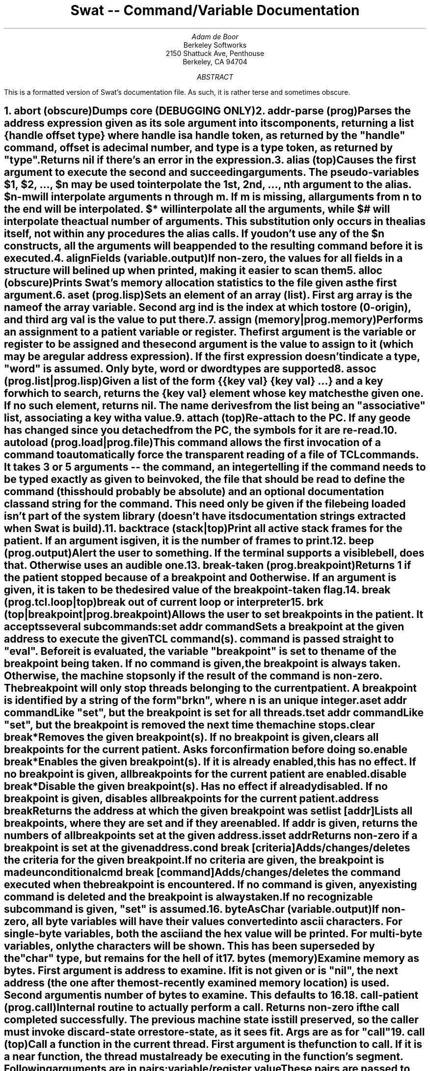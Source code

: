 .de xH
.nr @Q 0
.ds @T
.nr @U 0
.nr @U \\$1
.ie \\n(@U>0  \{\
.	nr @Q \\$1
.	ds @T \\$1
.	ds @R \\$2 \\$3 \\$4 \\$5 \\$6 \\$7 \\$8 \\$9
'\}
.el .ds @R \\$1 \\$2 \\$3 \\$4 \\$5 \\$6 \\$7 \\$8 \\$9
.nr @S (\\n(@Q-1)*5
.nr @P \\n(PD
.if \\n(@S==-5 .nr @S 0
.nr PD 0
.NH \\*(@T
\\*(@R
.XS \\n(PN \\n(@S
\\*(SN \\*(@R
.XE
.nr PD \\n(@P
..
.RP
.TL
Swat -- Command/Variable Documentation
.AU
Adam de Boor
.AI
Berkeley Softworks
2150 Shattuck Ave, Penthouse
Berkeley, CA 94704
.AB
This is a formatted version of Swat's documentation file. As such, it is
rather terse and sometimes obscure.
.AE
'\"
'\"	ABORT
'\"
.xH "abort (obscure)"
.LP
Dumps core (DEBUGGING ONLY)
'\"
'\"	ADDR-PARSE
'\"
.xH "addr-parse (prog)"
.LP
Parses the address expression given as its sole argument into its
components, returning a list {\fIhandle\fP \fIoffset\fP \fItype\fP} where \fIhandle\fP is
a handle token, as returned by the "handle" command, \fIoffset\fP is a decimal
number, and \fItype\fP is a type token, as returned by "type". Returns nil if
there's an error in the expression.
'\"
'\"	ALIAS
'\"
.xH "alias (top)"
.LP
Causes the first argument to execute the second and succeeding
arguments. The pseudo-variables $1, $2, ..., $n may be used to
interpolate the 1st, 2nd, ..., nth argument to the alias. $n-m will
interpolate arguments n through m. If m is missing, all arguments from
n to the end will be interpolated. $* will interpolate all the
arguments, while $# will interpolate the actual number of arguments.
This substitution only occurs in the alias itself, not within any
procedures the alias calls. If you don't use any of the $n constructs,
all the arguments will be appended to the resulting command before it
is executed.
'\"
'\"	ALIGNFIELDS
'\"
.xH "alignFields (variable.output)"
.LP
If non-zero, the values for all fields in a structure will be lined up when
printed, making it easier to scan them
'\"
'\"	ALLOC
'\"
.xH "alloc (obscure)"
.LP
Prints Swat's memory allocation statistics to the file given as the first
argument.
'\"
'\"	ASET
'\"
.xH "aset (prog.lisp)"
.LP
Sets an element of an array (list). First arg \fIarray\fP is the name of the
array variable. Second arg \fIind\fP is the index at which to store (0-origin), and
third arg \fIval\fP is the value to put there.
'\"
'\"	ASSIGN
'\"
.xH "assign (memory|prog.memory)"
.LP
Performs an assignment to a patient variable or register. The first
argument is the variable or register to be assigned and the second
argument is the value to assign to it (which may be a regular address
expression). If the first expression doesn't indicate a type, "word"
is assumed. Only byte, word or dword types are supported
'\"
'\"	ASSOC
'\"
.xH "assoc (prog.list|prog.lisp)"
.LP
Given a \fIlist\fP of the form {{\fIkey\fP \fIval\fP} {\fIkey\fP \fIval\fP} ...} and a \fIkey\fP for which to
search, returns the {\fIkey\fP \fIval\fP} element whose \fIkey\fP matches the given one. If no
such element, returns nil. The name derives from the list being an
"associative" list, associating a key with a value.
'\"
'\"	ATTACH
'\"
.xH "attach (top)"
.LP
Re-attach to the PC. If any geode has changed since you detached from
the PC, the symbols for it are re-read.
'\"
'\"	AUTOLOAD
'\"
.xH "autoload (prog.load|prog.file)"
.LP
This command allows the first invocation of a command to automatically
force the transparent reading of a file of TCL commands. It takes 3 or 5
arguments -- the command, an integer telling if the command needs to be
typed exactly as given to be invoked, the file that should be read to define
the command (this should probably be absolute) and an optional documentation
class and string for the command. This need only be given if the file being
loaded isn't part of the system library (doesn't have its documentation
strings extracted when Swat is build).
'\"
'\"	BACKTRACE
'\"
.xH "backtrace (stack|top)"
.LP
Print all active stack frames for the patient. If an argument is given, it is
the number of frames to print.
'\"
'\"	BEEP
'\"
.xH "beep (prog.output)"
.LP
Alert the user to something. If the terminal supports a visible bell, does
that. Otherwise uses an audible one.
'\"
'\"	BREAK-TAKEN
'\"
.xH "break-taken (prog.breakpoint)"
.LP
Returns 1 if the patient stopped because of a breakpoint and 0 otherwise.
If an argument is given, it is taken to be the desired value of the
breakpoint-taken flag.
'\"
'\"	BREAK
'\"
.xH "break (prog.tcl.loop|top)"
.LP
break out of current loop or interpreter
'\"
'\"	BRK
'\"
.xH "brk (top|breakpoint|prog.breakpoint)"
.LP
Allows the user to set breakpoints in the patient. It accepts several
subcommands:
.IP "set \fIaddr\fP \fIcommand\fP
Sets a breakpoint at the given address to execute the given TCL
command(s). \fIcommand\fP is passed straight to "eval". Before it is
evaluated, the variable "breakpoint" is set to the name of the
breakpoint being taken. If no \fIcommand\fP is given, the breakpoint
is always taken. Otherwise, the machine stops only if the result
of the command is non-zero. The breakpoint will only stop threads
belonging to the current patient. A breakpoint is identified by a
string of the form "brk\fIn\fP", where \fIn\fP is an unique integer.
.IP "aset \fIaddr\fP \fIcommand\fP
Like "set", but the breakpoint is set for all threads.
.IP "tset \fIaddr\fP \fIcommand\fP
Like "set", but the breakpoint is removed the next time the machine
stops.
.IP "clear \fIbreak\fP*
Removes the given breakpoint(s). If no breakpoint is given, clears
all breakpoints for the current patient. Asks for confirmation
before doing so.
.IP "enable \fIbreak\fP*
Enables the given breakpoint(s). If it is already enabled, this has
no effect. If no breakpoint is given, all breakpoints for the current
patient are enabled.
.IP "disable \fIbreak\fP*
Disable the given breakpoint(s). Has no effect if already disabled.
If no breakpoint is given, disables all breakpoints for the current
patient.
.IP "address \fIbreak\fP
Returns the address at which the given breakpoint was set
.IP "list [\fIaddr\fP]
Lists all breakpoints, where they are set and if they are enabled.
If \fIaddr\fP is given, returns the numbers of all breakpoints set at
the given address.
.IP "isset \fIaddr\fP
Returns non-zero if a breakpoint is set at the given address.
.IP "cond \fIbreak\fP [\fIcriteria\fP]
Adds/changes/deletes the criteria for the given breakpoint. If no
\fIcriteria\fP are given, the breakpoint is made unconditional
.IP "cmd \fIbreak\fP [\fIcommand\fP]
Adds/changes/deletes the command executed when the breakpoint is
encountered. If no \fIcommand\fP is given, any existing command is
deleted and the breakpoint is always taken.
.LP
If no recognizable subcommand is given, "set" is assumed.
'\"
'\"	BYTEASCHAR
'\"
.xH "byteAsChar (variable.output)"
.LP
If non-zero, all byte variables will have their values converted into
ascii characters. For single-byte variables, both the ascii and the hex
value will be printed. For multi-byte variables, only the characters will
be shown. This has been superseded by the "char" type, but remains for the
hell of it
'\"
'\"	BYTES
'\"
.xH "bytes (memory)"
.LP
Examine memory as bytes. First argument is address to examine. If it is
not given or is "nil", the next address (the one after the most-recently
examined memory location) is used. Second argument is number of bytes to
examine. This defaults to 16.
'\"
'\"	CALL-PATIENT
'\"
.xH "call-patient (prog.call)"
.LP
Internal routine to actually perform a call. Returns non-zero if the call
completed successfully. The previous machine state is still preserved, so
the caller must invoke discard-state or restore-state, as it sees fit. Args
are as for "call"
'\"
'\"	CALL
'\"
.xH "call (top)"
.LP
Call a function in the current thread. First argument is the function to
call. If it is a \fBnear\fP function, the thread must already be executing in
the function's segment. Following arguments are in pairs:
.DS I
\fIvariable/register\fP \fIvalue\fP
.DE
These pairs are passed to the "assign" command, which see. As a special case,
if the variable is "push", the value (a word) is pushed onto the stack and
will be popped when the call completes (if it completes successfully).
All current registers are preserved and restored when the call is complete.
Variables are not.
.LP
Once the call has completed, you are left in a sub-interpreter to examine
the state of the machine. Type "break" to get back to the top level.
.LP
If the machine stops for any other reason than the call's completion, the
saved register state is discarded and you are left wherever the machine
stopped. You will not be able to get a stack trace above the called function,
but if the call eventually completes, and no registers have actually been
modified, things will get back on track ok.
.LP
You may not call a function from a thread that has retreated into the kernel.
This function also will not allow you to call ThreadExit. Use the "exit"
function to do that.
'\"
'\"	CAR
'\"
.xH "car (prog.list|prog.lisp)"
.LP
Returns the first element of the list
'\"
'\"	CASE
'\"
.xH "case (prog.tcl.conditional)"
.LP
Similar to the Bourne Shell's case statement, this takes a \fIstring\fP and pairs
of \fIpattern\fP \fIcommand\fP arguments. Each \fIpattern\fP is made up of one or more patterns
as for the shell (using *, ? and [], though you should be sure to quote any
[]'s you use). Patterns in a \fIpattern\fP argument are separated with |'s. If
one of the patterns is the string "default", the \fIcommand\fP for that pattern
is used if none of the other patterns matches. The \fIstring\fP may be followed by
the argument "in" if desired, but it is not required.
'\"
'\"	CATCH
'\"
.xH "catch (prog.tcl.error)"
.LP
Execute \fIcommand\fP catching any errors. Optional second arg \fIvar\fP is name of
variable into which string result of \fIcommand\fP is placed. Returns the code
returned by the command, i.e. 0 if command succeeded, non-zero if not
'\"
'\"	CBRK
'\"
.xH "cbrk (breakpoint|prog.breakpoint)"
.LP
Allows the user to set fast conditional breakpoints in the patient. This
command is very similar to the "brk" command, except a conditional
breakpoint differs from a breakpoint set with the "brk" command in that the
condition is evaluated on the PC, thus speeding the operation up enormously.
There are a limited number of conditional breakpoints that may be set in
the PC (currently 8), so they should be used mostly for heavily-travelled
areas of code (e.g. inner loops or things like EnterGraphics in the kernel).
.LP
Since the condition is checked on the PC, its scope is limited to seeing how
word registers compare to a given set of values. Not all registers need to be
checked, of course.
.LP
In the following descriptions, \fIcriteria\fP stands for a series of one or
more arguments of the form \fIregister\fP\fIop\fP\fIvalue\fP. \fIregister\fP is one of
the machine's word-sized registers, or the pseudo-register "thread",
corresponding to the current thread's handle. \fIop\fP is one of 10 comparison
operators: = (equal), != (not equal), > (unsigned greater-than), < (unsigned
less-than), >= (unsigned greater-or-equal), <= (unsigned less-or-equal), +>
(signed greater-than), +< (signed less-than), +>= (signed greater-or-equal).
These correspond to the 8086 instructions JE, JNE, JA, JB, JAE, JBE, JG, JL,
JGE and JLE, respectively. \fIvalue\fP is a standard Swat address expression.
The resulting offset is the value with which the register will be compared
when the breakpoint is hit.
.LP
If the breakpoint is patient-specific, the condition ss=\fIaddr-of-core-block\fP
is automatically established.
.LP
The available subcommands are:
.IP "set \fIaddr\fP \fIcriteria\fP
Sets a breakpoint at the given address to be taken only when the
given criteria are met. The breakpoint is patient-specific, meaining
the \fIcriteria\fP contains an implicit ss=\fIsegment-of-core-block\fP for
the current patient.
.IP "aset \fIaddr\fP \fIcriteria\fP
Like "set", but the breakpoint is set for all threads.
.IP "tset \fIaddr\fP \fIcriteria\fP
Like "set", but the breakpoint is removed the next time the machine
stops.
.IP "clear \fIbreak\fP*
Removes the given breakpoint(s). If no breakpoint is given, clears
all conditional breakpoints for the current patient. Asks for
confirmation before doing so.
.IP "enable \fIbreak\fP*
Enables the given breakpoint(s). If it is already enabled, this has
no effect. If no breakpoint is given, all breakpoints for the current
patient are enabled.
.IP "disable \fIbreak\fP*
Disable the given breakpoint(s). Has no effect if already disabled.
If no breakpoint is given, disables all breakpoints for the current
patient.
.IP "address \fIbreak\fP
Returns the address at which the given breakpoint was set
.IP "list
Lists all conditional and non-conditional breakpoints, where they are
set and if they are enabled.
.IP "isset \fIaddr\fP
Returns non-zero if a breakpoint is set at the given address.
.IP "cmd \fIbreak\fP [\fIcommand\fP]
Allows you to attach a TCL command to be evaluated when the breakpoint
is actually taken. If \fIcommand\fP is absent, any existing command is
removed.
.IP "cond \fIbreak\fP [\fIcriteria\fP]
Changes the criteria for the breakpoint. If \fIcriteria\fP is missing,
the breakpoint becomes a standard breakpoint with nothing being
checked on the PC.
.LP
If no recognizable subcommand is given, "set" is assumed.
'\"
'\"	CDR
'\"
.xH "cdr (prog.list|prog.lisp)"
.LP
Returns all but the first element of \fIlist\fP as a list
'\"
'\"	COLUMNS
'\"
.xH "columns (prog.output)"
.LP
Returns the number of columns available for output on the screen.
'\"
'\"	COMPLETION
'\"
.xH "completion (prog)"
.LP
Returns the unique prefix for the given list of names
'\"
'\"	CONCAT
'\"
.xH "concat (prog.tcl.list|prog.list|prog.string)"
.LP
Concatenates multiple list arguments into a single list. E.g.
.DS I
concat a b {c d e} {f {g h}}
.DE
yields the list
.DS I
a b c d e f {g h}
.DE
see also "list"
'\"
'\"	CONDENSESMALL
'\"
.xH "condenseSmall (variable.output)"
.LP
If non-zero, small (< 4 bytes) structures are printed on a single line
with each component considered as a signed integer
'\"
'\"	CONDENSESPECIAL
'\"
.xH "condenseSpecial (variable.output)"
.LP
If non-zero, causes special PC GEOS structures (rectangles and output
descriptors, to name a couple) to be printed specially so as to present
more information in less space
'\"
'\"	CONT
'\"
.xH "cont (top)"
.LP
Continue the machine. If waitForPatient is non-zero, waits for the machine to
stop again.
'\"
'\"	CONTINUE-PATIENT
'\"
.xH "continue-patient (prog.patient)"
.LP
Continues the current patient. If optional first arg is non-zero, timer
interrupts (and thus forced context switches) will be disallowed
'\"
'\"	CONTINUE
'\"
.xH "continue (prog.tcl.loop)"
.LP
Go back to start of containing loop
'\"
'\"	CURRENT-LEVEL
'\"
.xH "current-level (prog.input)"
.LP
Returns the nesting of command interpreters. 1 is the top-most.
'\"
'\"	CURRENT-REGISTERS
'\"
.xH "current-registers (prog.thread|prog.patient)"
.LP
Returns a list of the registers for the current thread.
'\"
'\"	CYCLES
'\"
.xH "cycles (profile)"
.LP
Count instruction cycles from now until the given address is reached. Prints
out each instruction as it is executed, along with the cycles it took. If
no address is given, executes until a breakpoint is hit.
'\"
'\"	DBG
'\"
.xH "dbg (obscure)"
.LP
Sets or returns the state of Swat's internal debug flag. If arg is given, it
must be numeric and is assigned to 'debug'. Returns the current state of the
flag.
'\"
'\"	DCACHE
'\"
.xH "dcache (prog)"
.LP
Control the data cache. If no argument given, prints statistics about
the cache usage and hit ratio. Parameters are as follows:
.nr q \w'length \fIn\fP   'u
.IP "bsize \fIn\fP" \nqu
Set block size to \fIn\fP bytes. This \fBmust\fP be a power two. Setting the
size to 0 turns off caching. Resets the cache statistics and flushes
all data currently in the cache.
.IP "length \fIn\fP" \nqu
Set the maximum number of blocks in the cache to \fIn\fP. The length
must be greater than 0. To turn off caching, set the block size to 0.
Resets the cache statistics, but only flushes data if there are more
than \fIn\fP blocks in the cache.
.IP "stats" \nqu
Prints statistics on the cache usage and hit ratio.
.IP "params" \nqu
Returns the list {\fIbsize\fP \fIlength\fP} giving the two parameters
that control the data cache.
.IP "on" \nqu
Re-enable data caching.
.IP "off" \nqu
Turn off data caching.
'\"
'\"	DCALL
'\"
.xH "dcall (profile)"
.LP
dcall displays calls to a given routine.  Invoking dcall with no arguments
causes dcall to be disabled. Usage: dcall \fIroutineName\fP
'\"
'\"	DEBUG
'\"
.xH "debug (prog.debug)"
.LP
Sets a breakpoint at the start of any tcl command. Execution will stop at
the command to enable you to examine the state of things. The breakpoint can
be removed using undebug.
'\"
'\"	DEBUGONERROR
'\"
.xH "debugOnError (prog.debug)"
.LP
If non-zero and an uncaught error is detected by the interpreter, the
function indicated by the "debugger" variable is invoked
'\"
'\"	DEBUGONRESET
'\"
.xH "debugOnReset (prog.debug)"
.LP
If non-zero and ^\ is typed or you answer 'n' to the 'Do you want to abort?'
prompt, causes the function indicated by the "debugger" variable to be
invoked
'\"
'\"	DEBUGGER
'\"
.xH "debugger (prog.debug)"
.LP
Name of the command when things go wrong. The function is passed two
arguments: a condition and the current result string from the interpreter.
The condition is "enter" if entering a command whose debug flag is set, "exit"
if returning from a frame whose debug flag is set, "error" if an error occurred
and the "debugOnError" variable is non-zero, "quit" if quit (^\) is typed and
the "debugOnQuit" variable is non-zero, or "other" for some other cause
(e.g. "debug" being invoked from within a function).
.LP
Execution continues when the function returns. The result of the function
replaces the previous result for the interpreter.
'\"
'\"	DEFCOMMAND
'\"
.xH "defcommand (prog.def|prog.proc|prog.tcl.proc)"
.LP
Arguments are \fIcmd\fP \fIargs\fP \fIhelpclass\fP \fIhelp\fP \fIbody\fP. \fIcmd\fP \fIargs\fP \fIbody\fP are used to create
a new command procedure, while \fIhelp\fP is the documentation string registered
for the command. \fIhelpclass\fP is the class(es) under which to file \fIhelp\fP. Refer
to "help" for more information. This command is used to defined new Swat
commands.
'\"
'\"	DEFDSUBR
'\"
.xH "defdsubr (prog.def|prog.proc|prog.tcl.proc)"
.LP
Arguments are \fIcmd\fP \fIargs\fP \fIhelpclass\fP \fIhelp\fP \fIbody\fP. \fIcmd\fP \fIargs\fP \fIbody\fP are used to create
a new subroutine procedure, while \fIhelp\fP is the documentation string registered
for the subroutine. \fIhelpclass\fP is the class(es) under which to file \fIhelp\fP.
Refer to "help" for more information. This command is used to defined new
Swat subroutines.
'\"
'\"	DEFHELP
'\"
.xH "defhelp (prog.def|prog.help)"
.LP
Defines the help string for an internal node of the help tree. May not
be used to override the help for a command whose documentation resides in
the DOC file, sorry.
'\"
'\"	DEFSUBR
'\"
.xH "defsubr (prog.proc|prog.tcl.proc|prog.def)"
.LP
Like "proc", except the procedure's name must be typed exactly to invoke it,
unlike procedures defined with "proc" or "defcommand", for which an unique
abbreviation is sufficient
'\"
'\"	DEFSYS
'\"
.xH "defsys (prog.proc|prog.tcl.proc|prog.def)"
.LP
Like "defsubr", except it inherits all the variables of its caller, unlike
with "proc" or any other procedure-definition command whose procedures have
their own local scope and can access variables at the global scope only -- not
those in their caller's local scope. Any new variables are created in the
called procedure's scope and go away upon its return.
'\"
'\"	DEFVAR
'\"
.xH "defvar (prog.def|prog.var)"
.LP
This is used in script files to define variables that are to be global.
The first argument is the variable to define and the second is its default
value. If the variable doesn't already have a value, this default value is
assigned to it. The optional third and fourth arguments are the help class
and documentation string, respectively. Refer to defcommand for more info.
'\"
'\"	DETACH
'\"
.xH "detach (top)"
.LP
Detaches Swat from the PC, allowing it to continue on its merry way.
You can re-attach to the PC (possibly after downloading new applications
or a new kernel) using the "attach" command. Takes the same arguments
as "quit".
'\"
'\"	DISCARD-STATE
'\"
.xH "discard-state (prog.thread|prog.patient)"
.LP
Discards the most-recently-saved state for the current thread, as saved
by "save-state".
'\"
'\"	DISPLAY
'\"
.xH "display (window)"
.LP
Creates a window \fImaxlines\fP high for executing the given command each time
the machine halts. First arg may also be "list", in which case all active
displays are listed, or "del", in which case the given display is deleted (the
display may be given by number or by the token returned when the display was
created). The command to execute for the display must be given as a single
argument.
'\"
'\"	DOSMEM
'\"
.xH "dosMem (dos)"
.LP
Travels along DOS's chain of memory blocks, providing info about each
'\"
'\"	DOSSTATE
'\"
.xH "dosState (dos)"
.LP
Print out the state of the caller of the current DOS function
'\"
'\"	DOWN
'\"
.xH "down (stack|top)"
.LP
Shifts the current frame down the given number of frames, or 1 if no number
given. "down" means towards the top of the stack.
'\"
'\"	DWORDISPTR
'\"
.xH "dwordIsPtr (variable.output)"
.LP
If non-zero, indicates that all dword-sized variables should be assumed to
be generic far pointers and be printed in segment:offset format, rather than
as one big 32-bit integer. Superseded by the various ptr types, but....
Defaults to 1.
'\"
'\"	ECHO
'\"
.xH "echo (prog.output)"
.LP
Prints its arguments, separated by spaces. If the first argument is -n, no
newline is printed. The arguments are printed separated by spaces.
'\"
'\"	ECHO
'\"
.xH "echo (prog.output)"
.LP
Prints its arguments, separated by spaces. If the first argument is -n, no
newline is printed.
'\"
'\"	ELIST
'\"
.xH "elist (output)"
.LP
Displays pending events
'\"
'\"	ERROR
'\"
.xH "error (prog.tcl.error)"
.LP
Generate an error with single argument \fImessage\fP telling what's wrong
'\"
'\"	EVAL
'\"
.xH "eval (prog.tcl)"
.LP
Evaluate the given \fIbody\fP and return the result
'\"
'\"	EVENT
'\"
.xH "event (prog.event)"
.LP
Much of Swat's function is driven by events that it dispatches internally
from various places. As some of these events signal happenings that could
be of interest to a Swat programmer, they are made available via this
command. Options for this command are:
.nr q \w'create   'u
.IP "handle \fIeventName\fP \fIhandler\fP [\fIdata\fP]" \nqu
The \fIhandler\fP procedure is invoked each time an event of type
\fIeventName\fP is dispatched. The handler receives two arguments:
an event-specific piece of data, and the \fIdata\fP given in this
command. A handler procedure should be declared:
proc \fIhandler\fP {arg data} {\fIbody\fP}
Returns an \fIevent-name\fP for later use in deleting it.
The \fIhandler\fP should return one of "EVENT_HANDLED",
"EVENT_NOT_HANDLED" or "EVENT_STOP_HANDLING". If it
returns "EVENT_STOP_HANDLING", the event will not be
dispatched to any other handlers of that event.
.IP "delete \fIevent\fP" \nqu
Deletes the event handler with the given name, as returned by
an "event handle" command.
.IP "dispatch \fIeventName\fP \fIarg\fP" \nqu
Dispatches the given event with the piece of data to all
handlers of that event. If \fIeventName\fP is a pre-defined event
type, \fIarg\fP will be converted to the appropriate type before
being dispatched, else it is passed as a string.
.IP "create" \nqu
Returns a number that represents a new event type. Handlers may
then be defined for and events dispatched of the new type.
.IP "list" \nqu
Lists all tcl-registered events by their event-names and the
handler function
.LP
Events currently defined are:
.nr q \w'CONTINUE   'u
.IP FULLSTOP \nqu
Generated when patient stops for a while. Argument is
string telling why the patient stopped.
.IP CONTINUE \nqu
Generated just before the patient is continued. The
argument is "full" if going to full speed, "half" if going to full
speed without having really stopped, and "step" if just going to
execute a single instruction.
.IP TRACE \nqu
Generated when the execution of a source line completes
and the patient is in line-trace mode.
.IP START \nqu
Generated when a new patient/thread is created. Argument
is name of patient involved.
.IP STACK \nqu
Current stack frame has changed. No argument (though 0x0 is
still passed).
.IP DETACH \nqu
Detaching from the PC. arg is always 0x0.
.IP RESET \nqu
Returning to top level. arg is always 0x0.
.IP ATTACH \nqu
Attached to PC. arg is always 0x0.
'\"
'\"	EXEC
'\"
.xH "exec (top|prog.tcl)"
.LP
Invokes a shell to execute \fIcommand\fP passing it the rest of the arguments.
The output of the command is captured and returned as the result of the
exec. If one of the arguments is <, neither it nor the following argument is
given to the command. Rather, the following argument is given to the command
as its input. This can be used, e.g. to pass the contents of a variable to
"sort" to have them sorted. exec returns the code with which \fIcommand\fP
exited, if it's one of those known to TCL. If the code is unknown, an error
is generated
'\"
'\"	EXIT
'\"
.xH "exit (top)"
.LP
Causes the current thread to exit. Optional argument is the status to return
to its parent, which defaults to 0
'\"
'\"	EXPLODE
'\"
.xH "explode (prog.proc|prog)"
.LP
Breaks a string into a list of its component letters. Useful for parsing
command switches.
'\"
'\"	EXPR
'\"
.xH "expr (top|prog.tcl)"
.LP
Evaluates the expression given as an argument. This can contain most C
operators, as well as TCL variables and commands (in [], of course). Returns
the value of the expression. Hex and octal numbers are specified as in C.
MASM radix characters are not supported.
'\"
'\"	FHANDLE
'\"
.xH "fhandle (kernel|output|file)"
.LP
Print out a file handle. Single argument \fInum\fP is the handle's ID number (if you
want it in hex, you'll have to indicate that with the usual radix specifiers
at your disposal)
'\"
'\"	FIELD
'\"
.xH "field (prog.list|prog.memory)"
.LP
Assuming first argument \fIlist\fP is a structure-value list from the "value"
command, return the value for field \fIname\fP in the structure.
'\"
'\"	FILE
'\"
.xH "file (prog.tcl)"
.LP
Performs an operation on a file or file name:
.IP "file \fIname\fP dirname
Returns the directory portion of \fIname\fP. If \fIname\fP
has no directory portion, returns "."
.IP "file \fIname\fP executable
Returns non-zero if \fIname\fP is executable by the user.
.IP "file \fIname\fP exists
Returns non-zero if \fIname\fP is an existing file.
.IP "file \fIname\fP expand
Expands any home directory spec and returns the result.
.IP "file \fIname\fP extension
Returns all characters after and including the last "." in the \fIname\fP.
Returns empty if there's no "." in \fIname\fP.
.IP "file \fIname\fP isdirectory
Returns non-zero if \fIname\fP is an existing directory.
.IP "file \fIname\fP isfile
Returns non-zero if \fIname\fP is an existing file.
.IP "file \fIname\fP owner
Returns non-zero if \fIname\fP is owned by the user.
.IP "file \fIname\fP readable
Returns non-zero if \fIname\fP is readable by the user.
.IP "file \fIname\fP rootname
Returns all characters up to but not including the last "." in \fIname\fP.
.IP "file \fIname\fP tail
Returns all of the characters in \fIname\fP after the last slash, or \fIname\fP, if
it contains no slashes.
.IP "file \fIname\fP writable
Returns non-zero if \fIname\fP is writable by the user.
'\"
'\"	FILL
'\"
.xH "fill (memory)"
.LP
Fills memory with a constant value. Usage is:
.DS I
fill (b[yte]|w[ord]) \fIaddr\fP \fIlength\fP \fIvalue\fP
.DE
\fIaddr\fP, \fIlength\fP and \fIvalue\fP are all standard address expressions. Both the
segment and offset of \fIaddr\fP are used as the start of the memory area to be
filled. For \fIlength\fP and \fIvalue\fP, only the offset portion is used. \fIlength\fP
gives the number of bytes or words to fill and \fIvalue\fP is the value that is
to be stored. If \fIaddr\fP is handle relative, \fIlength\fP may not go outside the
handle.
'\"
'\"	FINDLOCALSANDINSTVARS
'\"
.xH "findLocalsAndInstVars (output)"
.LP
If non-zero, when instructions are printed with the value(s) of their
argument(s) (e.g. by istep), Swat will try to locate the proper local variable,
if the instruction is referencing a negative offset from BP, or instance
variable, if the instruction is referencing a non-negative offset from
BX, BP, SI or DI. In order for Swat to find a local variable, the variables
for the function must be contained within a structure whose name is formed
by taking the uppercase letters from the function name and adding
"_StackFrame", E.g. the local variables for "IntSquare" should be in the
structure IS_StackFrame. Similarly, those for E_CalcLines should be in
ECL_StackFrame
'\"
'\"	FINISH
'\"
.xH "finish (stack)"
.LP
Finish the current frame, or frame n (number given by "backtrace"), if given.
Simply allows the machine to run until it exits the selected frame.
'\"
'\"	FINISHFRAME
'\"
.xH "finishframe (prog.stack)"
.LP
Finishes out the frame given as an argument. For this to work, Swat must be
able to decode the next frame down the stack (the given frame's caller), as
it simply fetches that frame and the address in it and sets a breakpoint
at that address. Caller should dispatch the FULLSTOP event... Returns
non-zero if interrupted.
'\"
'\"	FLUSH-OUTPUT
'\"
.xH "flush-output (prog.output)"
.LP
Flushes any pending output
'\"
'\"	FOR
'\"
.xH "for (prog.tcl.loop)"
.LP
This is a looping command similar to the for statement in C. It takes four
arguments: start, test, next and body. start, next and body are regular
TCL commands, while test is an expression as for the "expr" command. start is
executed at the beginning, then for each iteration:
.IP \(bu 2
test is evaluated. If it is 0, the loop is finished.
.IP \(bu 2
the body is evaluated,
.IP \(bu 2
next is evaluated
.LP
The loop can be exited prematurely using the "break" command
'\"
'\"	FOREACH
'\"
.xH "foreach (prog.tcl.loop)"
.LP
Takes three arguments: \fIvar\fP, \fIlist\fP and \fIbody\fP. \fIvar\fP is an iteration variable that
is filled with each of the elements of \fIlist\fP in turn with \fIbody\fP being executed
for each iteration.
'\"
'\"	FORMAT
'\"
.xH "format (prog.tcl|top)"
.LP
Much like the C function sprintf(3) (type "man 3 sprintf" from the shell for
more information). The only difference is that %c takes a decimal number that
is the ASCII code for a character and produces the proper character. Other
arguments are converted into the proper C data type before being passed to
sprintf for formatting. This can be used to convert numbers to hex or octal.
'\"
'\"	FRAME
'\"
.xH "frame (stack|prog.stack)"
.LP
Command used to decode and access stack frames in the patient, as well as
set the current stack frame. Frames are refered to using tokens of the form
"frame\fIn\fP" as returned by several of the subcommands. The subcommands are:
.IP "top
Decodes and returns a token for the frame at the top of the current
stack..
.IP "cur
Returns a token for the currently-selected stack frame
.IP "next \fIframe\fP
Decodes and returns a token for the next frame up from \fIframe\fP
.IP "get \fIaddress\fP
Decodes and returns a token for the frame at the given address
.IP "function [args] [\fIframe\fP]
Returns the name of the function active in \fIframe\fP. If \fIframe\fP isn't
given, the current frame is used. If the third argument is "args",
the function's arguments are also provided as lists of the
form {\fIargName\fP \fIvalue\fP}
.IP "funcsym [\fIframe\fP]
Returns the symbol token for the given (or current) frame's function
.IP "scope [\fIframe\fP]
Returns the full name of the active scope in \fIframe\fP. If \fIframe\fP is
absent, the current frame is used.
.IP "line [\fIframe\fP]
If possible, returns a string of the form "\fIfile\fP \fIline\fP" with the
source file and line number in which the function in the frame is
executing. If there is no line-mapping information for that
function, an error is generated. If no \fIframe\fP is given, the current
is used.
.IP "register \fIregName\fP [\fIframe\fP]
Returns, as a decimal number, the contents of the register with
the given name in \fIframe\fP. Again, if no frame is given, the current
is used. All registers but "pc" are returned as decimal. "pc" is
returned as cs:ip where both cs and ip are in hex, preceded by 0x
.IP "copy \fIframe\fP
Duplicate a frame for long-term manipulation. All other frames
returned by this command are invalidated when the PC is continued.
If you need to keep a frame around for reference, however, it should
be copied in this fashion. You will only be able to use it while
it's valid (the patient hasn't exited it), of course.
.IP "delete \fIframe\fP
Deletes the frame represented by the given token. Only needed for
frames that have been copied.
.IP "[(+|-|#)]\fInumber\fP
Adjusts the current frame up (if the first character is +), down (if
the first character is -), or absolutely (if the first character is
# or a digit). Frames are numbered from 0. Setting the frame also
changes to the scope active in the new frame. Generates a STACK event.
.IP "set \fIframe\fP
Sets the current frame to be the given one. Generates a STACK event
'\"
'\"	FUNC
'\"
.xH "func (stack)"
.LP
Sets or gets the current function. If no argument is given, returns the
function in the current stack frame. If an argument is given, sets the current
frame to be the first from the top that is for that function. If the patient
isn't active, or there's no frame for the function, this function returns an
error
'\"
'\"	FWALK
'\"
.xH "fwalk (kernel|file)"
.LP
Print out the status of all open file handles.
The letters in the 'Flags' column mean the following:
.DS I
.ta \w'RW   'u
RW	deny RW
R	deny R
W	deny W
N	deny none
rw	access RW
r	access R
w	access W
.DE
'\"
'\"	GC
'\"
.xH "gc (top)"
.LP
Implements a simple garbage collector to scavenge unreferenced symbols
'\"
'\"	GEOSFILES
'\"
.xH "geosfiles (kernel)"
.LP
Prints out all the files opened by GEOS
'\"
'\"	GET-ADDRESS
'\"
.xH "get-address (prog.memory)"
.LP
Used by the various memory-access commands. Takes one argument, \fIaddr\fP, being
the address argument for the command. Typically, the command is declared as
.DS I
[defcommand cmd {{addr nil}} ... ]
.DE
allowing the address to be unspecified. This function will return the given
address if it was, else it will return the last-accessed address (stored in
the global lastAddr variable as a 3-tuple from addr-parse) in the form of
an address expression. If no address is recorded (lastAddr is nil), cs:ip will
be used.
'\"
'\"	GETENV
'\"
.xH "getenv (prog)"
.LP
Returns the value for an environment variable. Returns the empty string for
undefined variables, in keeping with TCL traditions.
'\"
'\"	GLOBAL
'\"
.xH "global (prog.tcl.var)"
.LP
Declares the argument variables to be global. For the duration of the
procedure in which it is executed, the global values of the variables will be
used and/or modified. Without this, all variables are local and go away when
the procedure finishes.
'\"
'\"	GLOSS
'\"
.xH "gloss (reference)"
.LP
``gloss \fIregexp\fP'' prints out the glossary definition of
\fIregexp\fP, which is a regular expression (or just a word) that is
given to SED.
'\"
'\"	GO
'\"
.xH "go (breakpoint|top)"
.LP
Takes as many address expressions as desired for arguments and sets
breakpoints at all of them. These breakpoints will be removed when the machine
stops 
.ul
AND ARE ONLY ACTIVE FOR THE CURRENT PATIENT.
After the breakpoints are set, the machine is continued in the usual fashion.
'\"
'\"	HANDLE
'\"
.xH "handle (prog)"
.LP
This command offers access to the structures Swat uses to track memory
and thread allocation on the PC. Tokens returned by this command should
be regarded as temporary and should not be used across continuations of the
PC. Anyway, there are several options to this command:
.IP "lookup \fIid\fP
\fIid\fP is the handle ID to look up. The default radix is decimal, as
usual, but all the regular radix characters are understood. This
returns a token you should use in getting information about the
handle.
.IP "find \fIaddress\fP
\fIaddress\fP is a typical Swat-format address expression. This also
returns a token you can use to get information.
.IP "all
Returns a list of all the known handle ID's
.IP "segment \fIhandle\fP
Returns the segment address of the handle (in decimal -- all numbers
returned by this command are in decimal).
.IP "size \fIhandle\fP
Returns the number of bytes allocated to the handle.
.IP "state \fIhandle\fP
Returns an integer indicating the state of the handle. The bits are:
.DS I
.ta \w'0x00040 Discarded   'u +\w'0x00004 Discardable   'u
0xf8000 Type	0x00800 LMem	0x00400 Kernel
0x00200 Attached	0x00100 Process	0x00080 Resource
0x00040 Discarded	0x00020 Swapped	0x00010 Shared
0x00008 Fixed	0x00004 Discardable	0x00002 Swapable
0x00001 Resident
.DE
Handle types (stored in the \fIType\fP field) are:
.DS I
.ta \w'0x800000 Stack Event   'u +\w'0xc00000 VM File   'u
0x08000 Memory	0x60000	Timer	0x70000 Event stack data
0x80000 Stack Event	0x90000	Event	0xa0000 Saved block
0xb0000 VM Header	0xc0000	VM File	0xd0000 File
0xe0000 Thread	0xf0000	GSeg
.DE
.IP "owner \fIhandle\fP
Returns the handle token for the owner of the handle.
.IP "patient \fIhandle\fP
Returns a token for the patient to which the handle is assigned.
This may be passed to the "patient" command to obtain more info.
.IP "other \fIhandle\fP
Returns the handle's otherInfo field. NOTE: This isn't necessarily
the otherInfo field from the PC. For resource handles, e.g., it's
the sym token of the module for the handle.
.IP "id \fIhandle\fP
Returns the ID number of the handle (in decimal).
.IP "isthread \fIhandle\fP
Returns 1 if the handle is a thread handle.
.IP "iskernel \fIhandle\fP
Returns 1 if the handle is a kernel handle (one of the predefined 7,
not one whose owner happens to be the kernel).
.IP "isfile \fIhandle\fP
Returns 1 if the handle is a file handle.
.IP "isvm \fIhandle\fP
Returns 1 if the handle is a vm handle.
.IP "isgseg \fIhandle\fP
Returns 1 if the handle is a gseg handle.
.IP "ismem \fIhandle\fP
Returns 1 if the handle is a memory handle.
.IP "interest \fIhandle\fP \fIproc\fP [\fIdata\fP]
Registers interest in a handle. Returns an interest token to be used
when the \fBnointerest\fP subcommand is invoked.  When a handle's
state changes, \fIproc\fP is called with the handle as its first
argument, the state change as its second argument, and \fIdata\fP as
its third.  The state change is one of:
.RS
.nr q \w'swapout   'u
.IP swapin \nqu
Block swapped in from disk/memory.
.IP load \nqu
Resource freshly loaded from disk.
.IP swapout \nqu
Block swapped to disk/memory.
.IP discard \nqu
Block discarded.
.IP resize \nqu
Block changed size and maybe moved.
.IP move \nqu
Block moved on heap.
.IP free \nqu
Block has been freed.
.IP fchange \nqu
Block's Han_flags changed.
.RE
.IP "\&"
When the block is freed, there is no need to call ``handle nointerest''
as the interest record is deleted.
.IP "nointerest \fIinterest\fP
Deletes the given interest record for the handle (the handle is
implied by the \fIinterest\fP token passed).
'\"
'\"	HANDLES
'\"
.xH "handles (kernel|heap)"
.LP
Prints out info for all in-use handles
'\"
'\"	HBRK
'\"
.xH "hbrk (breakpoint)"
.LP
Usage:	"hbrk <location> (byte|word) (match|mismatch) <value>"
.LP
Emulates a hardware breakpoint by checking at every method call to
see if a location in memory has been written to, and breaks when it happens,
telling you between which two routines the write occurred.  The information
and the return stack will hopefully guide you to the offending line of code.
.LP
Examples:
.IP "hbrk scrollTab+10 byte match 0
Continues, printing method handlers, until a zero is written at scrollTab+10.
.IP "hbrk OLScrollButton+3 word mismatch 0x654f
Goes until the word at OLScrollButton+3 is destroyed. Hex numbers require the
0x format.
.LP
The command creates two breakpoints.  Remove these to get rid of the 
hardware breakpoint.
'\"
'\"	HELP-FETCH-LEVEL
'\"
.xH "help-fetch-level (prog.help)"
.LP
Returns a list of the topics available at a given level in the help tree
'\"
'\"	HELP-FETCH
'\"
.xH "help-fetch (prog.help)"
.LP
Returns the help string for a path.
'\"
'\"	HELP-GET
'\"
.xH "help-get (prog.help)"
.LP
Returns a list of all help strings registered for a topic. Note this
is different from help-fetch, which can only return one string based
on a help path.
'\"
'\"	HELP-HELP
'\"
.xH "help-help (obscure)"
.LP
Available commands:
.IP "show \fItopic\fP
Print the help for the given topic. If it has subtopics,
provides a menu of those subtopics for you to examine.
.IP "find \fIpattern\fP
Locate all help topics matching a pattern.
.IP "up
Go back up one level in the help tree.
.IP "..
Same as "up"
.IP "goto \fIlevel\fP
Go to a specific level in the help tree.
.IP "menu
Show the menu for the current level.
.IP "\fItopic\fP
an implicit "show \fItopic\fP"
.LP
Just as symbols may be completed by typing escape, control-] or control-D,
topics may be completed in the same ways with the same characters (escape
finishes out the topic, if possible, or finishes as much as is common among
the possibilities and beeps when it becomes helpless; control-] cycles through
the possible choices; control-D prints out a table of the possibilities).
.LP
In this documentation and in usage messages, the following conventions have
been more-or-less followed:
.IP "()
enclose a set of alternatives. The alternatives are separated by |'s
.IP "[]
usually enclose optional elements, except in fairly obvious cases
where they imply a character class (e.g. for the "frame" command).
.IP "<>
enclose "non-terminals", i.e. a type of argument, rather than a
string that's to be typed as shown (e.g. "\fIaddr\fP" means an address
expression, whereas "(addr|biff)" means either the string "addr" or
the string "biff").
.LP
`*' following one of these constructs means 0 or more of the thing, while `+'
means 1 or more.
'\"
'\"	HELP-IS-LEAF
'\"
.xH "help-is-leaf (prog.help)"
.LP
See if \fIpath\fP leads to a leaf node in the help tree (i.e. it has
no subtopics). Returns 1 if so, 0 otherwise.
'\"
'\"	HELP-MINASPECT
'\"
.xH "help-minAspect (variable)"
.LP
If non-zero, contains the minimum aspect ratio to be maintained when
displaying tables in the help browser. The ratio is expressed as the fraction
.DS C
entries_per_column*10/number_of_columns
.DE
E.g. a minimum ratio of 1.5 would be 15 (since we don't do floating-point)
'\"
'\"	HELP-SCAN
'\"
.xH "help-scan (prog.help)"
.LP
Given a \fIpattern\fP, expands it to be *\fIpattern\fP* and matches it against all
strings registered in the hash table, returning the names of those topics
whose documentation matches.
'\"
'\"	HELP-VERBOSE
'\"
.xH "help-verbose (variable)"
.LP
If non-zero, performs verbose prompting, which can be annoying after a while
'\"
'\"	HELP
'\"
.xH "help (reference)"
.LP
This is the user-level access to the on-line help facilities for Swat. If
given a topic (e.g. "brk") as its argument, it will print all help strings
defined for the given topic (there could be more than one if the same name is
used for both a variable and a procedure, for instance). If invoked without
arguments, it will enter a browsing mode, allowing the user to work his/her
way up and down the documentation tree
'\"
'\"	HISTORY
'\"
.xH "history (top)"
.LP
This command manipulates the history list. Options are:
.IP "\fIn\fP
Prints the most-recent \fIn\fP commands
.IP "set \fIsize\fP
Sets the number of commands saved
.IP "subst \fIstr\fP
Performs history substitution on \fIstr\fP and enters it into the history queue.
.IP "cur
Returns the current history number.
If no argument is given, all saved commands are printed.
'\"
'\"	HWALK
'\"
.xH "hwalk (kernel|heap)"
.LP
Print out the status of all blocks on the heap. Takes two optional arguments.
First argument is a collection of flags, beginning with '-', from the following
set:
.IP "p
print prevPtr and nextPtr as well.
.IP "e
do error-checking on the heap.
.IP "f
fast print-out -- doesn't try to figure out the type of the block.
.LP
Second argument is the patient whose blocks are to be printed (either a name
or a core-block's handle ID). The default is to print all the blocks on the
heap.
.LP
The letters in the 'Flags' column mean the following:
.nr @p \n(PD
.nr PD 0
.IP "s
sharable
.IP "S
swapable
.IP "D
discardable
.IP "L
contains local memory heap
.IP "d
discarded (by LMem module: discarded blocks don't appear here)
.IP "a
attached (notice given to Swat whenever state changes)
.nr PD \n(@p
'\"
'\"	IBRK
'\"
.xH "ibrk (breakpoint|top)"
.LP
Set a breakpoint interactively. At each instruction, you have several options:
.IP "q
Quit back to the command level.
.IP "n
Go to next instruction (this also happens if you just hit return).
.IP "p
Go to previous instruction.
.IP "P
Look for a different previous instruction.
.IP "^D
Go down a "page" of instructions. The size of the page is controlled
by the global variable ibrkPageLen. It defaults to 10.
.IP "^U
Go up a "page" of instructions.
.IP "b
Set an unconditional breakpoint at the current instruction and
 go back to command level.
.IP "a
Like 'b', but the breakpoint is set for all patients.
.IP "t
Like 'b', except the breakpoint is temporary and will be
removed the next time the machine stops.
.IP "B
Like 'b', but can be followed by a command to execute when the
breakpoint is hit.
.IP "A
Like 'B', but for all patients.
.IP "T
Like 'B', but breakpoint is temporary.
'\"
'\"	IBRKPAGELEN
'\"
.xH "ibrkPageLen (var)"
.LP
Number of instructions to skip when using the ^D and ^U commands of ibrk
'\"
'\"	IF
'\"
.xH "if (prog.tcl.conditional)"
.LP
This is TCL's conditional and has the form
.DS C
if \fItest\fP [then] \fItruebody\fP [elif \fItest\fP [then] \fItruebody\fP [elif ...]] [[else] \fIfalsebody\fP]
.DE
While the "then" and "else" keywords are optional, the "elif" keywords
must be given if additional conditional clauses are needed. If a
\fItruebody\fP is empty, and the test evaluated non-zero, if will
return the result of the test.
'\"
'\"	IMEM
'\"
.xH "imem (memory)"
.LP
Examine/modify memory interactively. First argument is address at which to
start display. Optional second argument is initial display mode. The
display mode governs how the data at the current address are displayed.
Each mode causes the data to be displayed in 2-3 different formats, so
as to provide you with as much information as possible. The modes and the
things they display are:
.DS I
.ta \w'Name  'u +\w'dword  'u +\w'segment:offset  'u +\w'Assembly lang.  'u
Name	Size	1st format	2nd format	3rd format\l'|0\(ul'
b	byte	Hexadecimal	Signed decimal	ASCII character
w	word	Hexadecimal	Unsigned dec.	Signed decimal
d	dword	segment:offset	signed dec.	Symbol
i	var.	Hex bytes	Assembly lang.
.DE
.LP
After the data are displayed, you may type in a single-character command from
the following set:
.IP "b, w, d, i
Sets the display mode to the given one and redisplays the data at the
current address.
.IP "n, \fIreturn\fP
Advances to the next data item (the size of the item currently
displayed determines where the next item is found)
.IP "p
Returns to the preceeding data item. Again, the item chosen depends on
the display mode. When displaying instructions, a heuristic is applied
to locate the preceeding instruction. If it chooses the wrong one, use
the P command to make it search again.
.IP "\fIspace\fP
Clears the data display and allows you to enter a new value
appropriate to the current display mode. 
.ul
This command is not valid in `i' mode.
The \fBassign\fP command is used to perform the assignment, so
the same rules apply as for it, with the exception of '- and "-quoted
strings. A string with 's around it ('hi mom') has its characters
poked into memory starting at the current address. A string with "s
around it ("Swat.exe") likewise has its characters poked into memory,
with the addition of a null byte at the end.
.IP "q
Return to command level. The last address accessed is recorded for use
by the other memory-access commands.
.IP "^D
Display a ``page'' of successive memory elements in the current mode.
.IP "^U
Display a ``page'' of preceeding memory elements in the current mode.
.LP
For ^D and ^U, the size of a ``page'' is kept in the global variable
\fBimemPageLen\fP and defaults to 10.
'\"
'\"	IMEMPAGELEN
'\"
.xH "imemPageLen (var)"
.LP
Number of elements to display when imem is given the ^D or ^U command.
'\"
'\"	INDEX
'\"
.xH "index (prog.list|prog.tcl|prog.string)"
.LP
Takes two arguments \fIvalue\fP and \fIindex\fP and returns the \fIindex\fPth field of \fIvalue\fP.
If an optional third argument "chars" is given, each character in \fIvalue\fP is
considered a field. Otherwise, \fIvalue\fP is treated as a list and divided into
fields accordingly.
'\"
'\"	INFO
'\"
.xH "info (prog.tcl)"
.LP
Provides information about things, as:
.nr q \w'cmdcount   'u
.IP "arglist \fIprocname\fP" \nqu
Returns the list of arguments and default values for the procedure.
The list looks as the list originally given for the procedure did
(whitespace excepted).
.IP "args \fIprocname\fP [\fIpattern\fP]" \nqu
Returns the list of arguments for the procedure, or those matching the
given patterin, if given.
.IP "body \fIprocname\fP" \nqu
Returns the body of the procedure
.IP "cmdcount" \nqu
Returns the total number of commands executed by the interpreter
.IP "commands [\fIpattern\fP]" \nqu
Returns all known commands, if no pattern given, else only returns
those that match the given pattern.
.IP "default \fIprocname\fP \fIarg\fP \fIvarname\fP" \nqu
\fIprocname\fP is the name of a TCL procedure, and \fIarg\fP is the name of
one of its arguments. If the argument has a default value, that value
is placed in the variable \fIvarname\fP and 1 is returned, else 0.
.IP "globals" \nqu
Returns a list of the names of all global variables
.IP "locals" \nqu
Returns a list of the names of local variables, including procedure
arguments.
.IP "procs" \nqu
Returns a list of all TCL command procedures
.IP "vars" \nqu
Returns a list of all currently-visible variables.
'\"
'\"	INT
'\"
.xH "int (misc)"
.LP
Set or print the state of the two interrupt controllers while the machine is
stopped. If no arguments are given, the current state is printed. Arguments,
if given, come in pairs -- an interrupt level and its desired state.
An interrupt level can be specified either using their names or as
.DS C
\fIcontroller\fP:\fInumber\fP
.DE
\fIcontroller\fP is either 1 or 2, and \fInumber\fP ranges from 0 to 7. The interrupts
and their numbers are:
.DS I
.ta \w'HardDisk  'u +\w'2:0  'u
Timer	1:0	System timer. Probably dangerous to enable.
Keybd	1:1	Keyboard input.
Slave	1:2	This is how devices on controller 2 interrupt.
		Disabling this disables them all.
Com2	1:3	This is the port usually used by Swat, so it can't
		be disabled.
Com1	1:4	The other serial port -- usually the mouse.
LPT2	1:5	The second parallel port
Floppy	1:6	Floppy-disk drive
LPT1	1:7	First parallel port
Clock	2:0	Real-time clock
Net	2:1	Network interfaces (?)
FPA	2:5	Coprocessor
HardDisk	2:6	Hard-disk drive
.DE
'\"
'\"	INTFORMAT
'\"
.xH "intFormat (variable.output)"
.LP
Contains the printf format string used to print integers. Defaults to %x
'\"
'\"	INTR
'\"
.xH "intr (misc)"
.LP
Catch, ignore or deliver an interrupt on the PC. First argument is the
interrupt number. Optional second argument is "catch" to catch delivery of the
interrupt, "ignore" to ignore the delivery, or "send" to send the interrupt
(the machine will keep going once the interrupt has been handled). If no second
argument is given, the interrupt is delivered
'\"
'\"	IO
'\"
.xH "io (memory)"
.LP
Allows you to access I/O ports on the PC. If first arg is "w", a full
16-bit access is performed (either read or write). Next (first, if 8-bit
access) argument is the port number to access (default radix is decimal).
Optional final argument is the value to store in the port (radix is also
decimal). NOTE: The stub handles accesses to ports 21h and a1h specially,
so it may not track the actual behaviour of the interrupt controllers,
as the stub does NOT emulate the 8059.
'\"
'\"	IRQ
'\"
.xH "irq (prog)"
.LP
Sets/Clears/Gets the interrupt-pending flag used by the system. If no
argument given, returns the flag as a 1 or a 0. If argument is non-zero
or "set", sets the flag. If argument 0 or "clear", flag is cleared.
'\"
'\"	ISTEP
'\"
.xH "istep (step|top)"
.LP
Step the patient instruction by instruction, printing the arguments of the
instruction at each step and waiting for a response from the user of what to
do next:
.IP "q
Stops stepping. Returns to command level.  Hitting the spacebar or
escape also works.
.IP "c
Stops stepping -- lets the patient continue.
.IP "n
Continues to the next instruction, skipping procedure calls, repeated
string instructions, and software interrupts. Only stops when the
machine returns to the right context (i.e. the stack pointer and
current thread are the same as they are when the 'n' command was
given).
.IP "N
Like n, but stops whenever the breakpoint is hit, whether you're in
the same frame or not.
.IP "m
Goes to the next method called.  Doesn't work when the method is not
handled anywhere (sorry, I forgot).
.IP "f
Finishes out the current stack frame.
.IP "s
Steps one instruction.
.IP "g
Executes the 'go' command with the rest of the line as arguments.
.LP
If only return is pressed, the default command is executed. This may
be (but need not be) specified as an argument to this function.  If
the current patient isn't the actual current thread, this will wait
for the patient to wake up before single-stepping it.
'\"
'\"	LASTCOMMAND
'\"
.xH "lastCommand (prog.input|variable.input)"
.LP
The command currently being executed. Set by top-level-read
'\"
'\"	LENGTH
'\"
.xH "length (prog.list|prog.string|prog.tcl.list)"
.LP
Returns the length of a list. If second arg "chars" is given, the number of
characters in the list is returned
'\"
'\"	LINK
'\"
.xH "link (obscure)"
.LP
Links the first patient as a library of the second. This only works if
both patients are active. It persists across detach/attach sequences as
long as the second patient isn't re-downloaded. If only one patient is
given, it is linked as a library of the current patient. Cycles are not
allowed. I.e. don't link your application as a library of the UI -- it
won't work...or if it does, it will make Swat die.
'\"
'\"	LIST
'\"
.xH "list (prog.list|prog.tcl.list)"
.LP
Creates a list of its arguments. For example
.DS I
list a b {c d e} {f {g h}}
.DE
produces
.DS I
a b {c d e} {f {g h}}
.DE
as opposed to "concat", which produces
.DS I
a b c d e f {g h}}
.DE
'\"
'\"	LISTI
'\"
.xH "listi (memory)"
.LP
Examine memory as instructions. First argument is address to examine. If it is
not given or is "nil", the next address (the one after the most-recently
examined memory location) is used. Second argument is number of instructions to
print. This defaults to 10.
'\"
'\"	LOAD
'\"
.xH "load (prog.load|prog.file)"
.LP
Load a file of TCL commands. If the file cannot be found as given, it
is looked for in all the directories mentioned in the "load-path"
variable. This variable is initialized from the SWATPATH environment
variable, which is in the form \fIdir1\fP:\fIdir2\fP:...:\fIdirn\fP. The Swat
library directory is appended to this path, so you needn't include it
yourself. The file need not end in ".tcl". The directories may contain
standard C-Shell ~ syntax.
'\"
'\"	LS
'\"
.xH "ls (misc)"
.LP
List the current directory. -C flag automatically passed (otherwise the output
wouldn't be in columns). Other flags you have to give yourself.
'\"
'\"	MAP
'\"
.xH "map (prog.list)"
.LP
Applies a command expression to the successive elements of one or more
lists, binding each element in turn to a variable and evaluating the
expression. The results of evaluating the expression are merged into a
list in the same order as the elements of the lists to which the expression
is applied. All lists must have the same number of elements. The usage is:
.DS I
map \fIvarlist\fP \fIlist1\fP \fIlist2\fP...\fIlistn\fP \fItcl-command-list\fP
.DE
Thus,
.DS I
map {a b c} {l1a l1b} {l2a l2b} {l3a l3b} {format {%s %s %s} $c $a $b}
.DE
would result in the list
.DS I
{{l3a l1a l2a} {l3b l1b l2b}}
.DE
'\"
'\"	MAP-METHOD
'\"
.xH "map-method (ui|object)"
.LP
Map a method number to a method name. First argument is the number.
Second argument is either a class name or the address of an object.
.LP
When called from a program, the second argument should be the name of
the class from which to start the search, and the third argument should be
the object for which the the method name is being sought, so variant
classes can be handled, or 0 to indicate that variant classes either won't
occur or aren't to be handled.
'\"
'\"	MAPCONCAT
'\"
.xH "mapconcat (prog.list)"
.LP
Applies a command expression to the successive elements of one or more
lists, binding each element in turn to a variable and evaluating the
expression. The results of evaluating the expression are merged into a
string in the same order as the elements of the lists to which the
expression is applied. All lists must have the same number of elements. The
usage is:
.DS I
mapconcat \fIvarlist\fP \fIlist1\fP \fIlist2\fP...\fIlistn\fP \fItcl-command-list\fP
.DE
Thus,
.DS I
mapconcat {a b c} {1a 1b} {2a 2b} {3a 3b} {format {%s %s %s} $c $a $b}
.DE
would result in the string
.DS I
{3a 1a 2a3b 1b 2b}
.DE
'\"
'\"	NEXT
'\"
.xH "next (step|breakpoint)"
.LP
Execute a single instruction, skipping over any calls, repeated instructions,
or software interrupts. Does not protect against recursion, however, so the
breakpoint set may be taken in an instance of the current function different
than the one in which you executed this command.
'\"
'\"	NOSTRUCTENUM
'\"
.xH "noStructEnum (variable.output)"
.LP
If non-zero, prevents fields that are structures or enums from having the
words "struct" or "enum" placed in front of them, making for more compact
output. Defaults to 1
'\"
'\"	NULL
'\"
.xH "null (prog|prog.list|prog.lisp)"
.LP
Determines if its argument is nil (the string "nil" or the empty string),
returning non-zero if so
'\"
'\"	OBJTREE
'\"
.xH "objtree (kernel|output)"
.LP
Prints out an object tree starting with the root specified.  Prints out the
type of object, its bounds, and the location of the instance data.
'\"
'\"	PATCH
'\"
.xH "patch (top|breakpoint)"
.LP
Patch assists in creating breakpoints that invisibly make small
changes to code.  This can help the programmer find several bugs without
remaking and redownloading. Patch is also useful for creating tracing
breakpoints, since it accepts regular TCL commands, thus allowing you
to print out data structures or registers when execution reaches a
certain point.
.LP
There are several ways of invoking patch:
.RS
.IP "patch \fIaddr\fP
Sets a patch at the given address
.IP "patch
Sets a patch at the most-recently accessed address, as set by the most-recent
memory-access command (\fBbytes\fP, \fBwords\fP, \fBlisti\fP, \fBimem\fP, ...)
.IP "patch del \fIaddr\fP*
Removes patches at the given address(es). If no address is given, all known
patches are removed.
.RE
.LP
When creating a patch, you are prompted for its contents, each line
of which comes from the following command set:
.DS B
.ta \w'mcall \fIaddress\fP \fIregs\fP   'u +\w'pop nothing (sp=sp+2)   'u
\kqform	meaning	examples\l'|\nqu_'
\fIreg\fP = \fIvalue\fP	assign \fIvalue\fP to \fIreg\fP	ax = bx    dl = 5
push (\fIreg\fP|\fIvalue\fP)	push value	push ax    push 45
pop (\fIreg\fP|\fIvalue\fP)	pop value	pop ax     pop 45
pop	pop nothing (sp=sp+2)	pop
jmp \fIaddress\fP	change ip	jmp UI_Attach+45
scall \fIaddress\fP \fIregs\fP	call routine (save)	call MemLock ax 3
mcall \fIaddress\fP \fIregs\fP	call routine (modify)	call MemLock ax 3
xchg \fIreg\fP \fIreg\fP	swap two registers	xchg ax bx
set \fIflag\fP	set condition flag	set CF     set ZF
reset \fIflag\fP	reset condition flag	reset CF   reset ZF
if \fIflag\fP	if flag set then ...	if CF
if !\fIflag\fP	if flag reset then ...	if !ZF
if \fIexpr\fP	if expr then...	if foo == 4
else
endif
$	Terminate input
a	Abort
\fIany other\fP	tcl command	echo $foo
.DE
.LP
\fIflag\fP is taken from the set
.B TF ,
.B IF ,
.B DF ,
.B OF ,
.B SF ,
.B ZF ,
.B PF ,
.B AF ,
or
.B CF
and \fImust\fP be in upper-case.
.LP
The \fBscall\fP command has no effect on the current registers (not even
for purposes of return values), while the \fBmcall\fP command modifies whatever
registers the called function modifies. See the ``call'' documentation for the
format of \fIregs\fP.
'\"
'\"	PATIENT
'\"
.xH "patient (prog)"
.LP
This command provides access to information about a patient. For those
subcommands for which the \fIpatient\fP is optional, the current patient will
be used if no patient handle is given.
.LP
Possible options are:
.IP "name [\fIpatient\fP]
Returns the name of the patient.
.IP "fullname [\fIpatient\fP]
Returns the full permanent name with extension and padding spaces.
.IP "threads [\fIpatient\fP]
Returns a list of the thread tokens (\fBnot\fP handle ID's) for the patient.
.IP "resources [\fIpatient\fP]
eturns a list of the handle tokens for the resources of the current or given
patient. Again, these are \fBnot\fP the handle ID's, but the
Swat-internal tokens for use in the ``handle'' command.
.IP "path [\fIpatient\fP]
Returns the path to the patient's executable.
.IP "data [\fIpatient\fP]
Returns a list ``{\fIname\fP} {\fIfullname\fP} {\fIthread#\fP}''
.IP "all
Returns a list of tokens for all patients in the system.
.IP "find \fIname\fP
Takes the name of a patient to find (not its permanent name, but its
name in Swat) and returns the patient token for it.
'\"
'\"	PHANDLE
'\"
.xH "phandle (kernel|output)"
.LP
Print out a handle. Single argument \fInum\fP is the handle's ID number (if you
want it in hex, you'll have to indicate that with the usual radix specifiers
at your disposal)
'\"
'\"	PMAKE
'\"
.xH "pmake (misc)"
.LP
Recompile the current patient. Doesn't download the thing, though
'\"
'\"	POBJECT
'\"
.xH "pobject (output)"
.LP
Given the address of an object, prints it out in the proper format. For this
to work, the object's class definition must end in "Class" and the instance
structure type must end in "Instance", with both having the same prefix
(i.e. "BinClass" and "BinInstance" -- "BiffClass" and "BinInstance" would be
bad). Note also that the class record must have been declared public or this
will locate the wrong class.
'\"
'\"	PREG
'\"
.xH "preg (output)"
.LP
Print out the region at the given address. If first arg is -g, the region
is printed as a series of x's and spaces (useful only for small regions).
If no address given, uses the last-accessed address (as per "bytes" and
"words"). Sets the last address to the first byte after the region definition.
'\"
'\"	PRENUM
'\"
.xH "prenum (output)"
.LP
Prints a value as an element of an enumerated type. First argument is
the name of the enumerated type. Second argument is the value to map
to an element of the type.
'\"
'\"	PRECORD
'\"
.xH "precord (output)"
.LP
Print a value as if it were a record, decomposing it into the
individual bit-fields of the record. First argument is the name of the
record type, second is the value to print.
'\"
'\"	PRINT
'\"
.xH "print (output)"
.LP
Prints the value of an expression. The expression may span multiple
arguments (i.e. you don't need to put {}'s around it). An expression is
usually an address that has a type or that is given a type by casting. The
contents of memory of the given type at that address is what's printed. If
the expression has no type, its offset part is printed in both hex and
decimal. This is used for printing registers, eg.
.LP
If the first argument begins with '-', it is taken to contain flags that
control how the value is printed.  Multiple flags may be given in the same
argument (in fact, this only pays attention to the first argument). The
flags are:
.IP "x
integers (bytes, words, dwords if dwordIsPtr false) printed in hex
.IP "d
integers printed in decimal
.IP "o
integers printed in octal
.IP "c
bytes printed as characters (byte arrays printed as strings, byte
variables/fields printed as character followed by integer equivalent)
.IP "C
bytes treated as integers
.IP "a
align structure fields
.IP "A
Don't align structure fields
.IP "p
dwords are far pointers
.IP "P
dwords aren't far pointers
.LP
These flags operate on the following TCL variables:
.IP "intFormat
A printf format string for integers
.IP "byteAsChar
Treat bytes as characters if non-zero
.IP "alignFields
Align structure fields if non-zero
.IP "dwordIsPtr
DWord's are far pointers if non-zero
.IP "noStructEnum
If non-zero, doesn't print the "struct" or "enum" before the name of a
structured/enumerated type -- just gives the type name.
.IP "printRegions
If non-zero, prints what a Region * points to (bounds and so on).
.IP "condenseSpecial
If non-zero, condense special structures (Rectangles
and OutputDescriptors for now) to one line.
'\"
'\"	PRINTREGIONS
'\"
.xH "printRegions (variable.output)"
.LP
If non-zero, causes "print" to attempt to parse any region it finds,
printing out the size and bounds and type of region. Default value is 1
'\"
'\"	PRINTSTOP
'\"
.xH "printStop (variable.misc)"
.LP
If non-zero causes the current PC and the reason for stopping to be printed
each time the machine comes to a complete stop
'\"
'\"	PROC
'\"
.xH "proc (prog.proc|prog.tcl.proc|prog.def)"
.LP
This is used to define a new TCL procedure. It takes three arguments: the
name of the procedure, a list of arguments for it, and the body of it, which
will be evaluated when the command is invoked. The argument list is a list
of variable names or {\fIvar\fP \fIdefault\fP} pairs (these may be mixed, though it's
not very useful to place an arg with a default value before one with no
default in a list). The number of arguments given to the command must exactly
match the number of arguments in the list except in two cases:
.IP \(bu 2
if every unspecified argument has a default value, fewer may be given
.IP \(bu 2
if the last argument in the list is "args", more args may be given.
The excess arguments are bound into a list and assigned to the args
variable for the procedure. This allows for procedures that take a
variable number of arguments.
.LP
Procedures return values via the "return" command, which see.
'\"
'\"	PROMPT
'\"
.xH "prompt (prog.input)"
.LP
Print the value of the  prompt  variable and flush output. $prompt may
contain a single %s, which will be changed to be the name of the current
patient.
'\"
'\"	PROMPT
'\"
.xH "prompt (variable.input)"
.LP
Contains a format string for the command prompt. A single %s is replaced by
the name of the current patient. A single ! is replaced by the number of the
current command in the command history. These escapes may only be used once.
Note that to get a % in the prompt, you must use %% or you will get an error
'\"
'\"	PROTECT
'\"
.xH "protect (prog.tcl.error)"
.LP
Takes two commands as arguments and makes sure the second one gets executed
even if the first returns an error or executes return-to-top-level.
'\"
'\"	PS
'\"
.xH "ps (misc)"
.LP
Print out system status. Only one of the following flags may be given:
.IP "-p
Prints out info on all patients.
.IP "-t
Prints out info on all threads.
.IP "-h
Prints out info on all handles.
'\"
'\"	PSCOPE
'\"
.xH "pscope (obscure)"
.LP
Prints out all symbols in the given scope, or the current scope if
none given. If the scope is ".", the current scope is also used. If
the scope is "..", the parent of the current scope is used.
'\"
'\"	PTHREAD
'\"
.xH "pthread (kernel|output)"
.LP
Prints out information about thread ID
'\"
'\"	QUIT
'\"
.xH "quit (top)"
.LP
Causes the debugger to exit. If the argument "cont" is given, geos is
allowed to continue. If the argument "leave" is given, however, geos
remains stopped. If some other argument, or no argument, is given, it exits
to MS-DOS (if you're lucky).
'\"
'\"	RANGE
'\"
.xH "range (prog.list|prog.string|prog.tcl.list)"
.LP
This is used to extract pieces of a \fIvalue\fP (its first arg). The second and
third args \fIfirst\fP and \fIlast\fP specify what part of the value is to be extracted.
If the optional fourth arg is "chars", the \fIvalue\fP is treated as a string and
its fields are characters. Otherwise \fIvalue\fP is treated as a list. Fields are
numbered from 0. If \fIlast\fP is "end", the part extracted extends from the FIRSTth
field through the end of \fIvalue\fP, inclusive.
'\"
'\"	READ-CHAR
'\"
.xH "read-char (prog.input)"
.LP
Reads a single character from the user. In shell mode, this will
actually read an entire line and return just the first character...In
full-screen mode, optional first argument tells whether to
echo the read character. If non-zero, the character will be echoed once it's
read (this is the default).
'\"
'\"	READ-LINE
'\"
.xH "read-line (prog.input)"
.LP
Reads a single line of input from the user. If optional argument \fIcmd\fP is
non-zero, the line is interpreted as a TCL command and will not be returned
until all braces/brackets are balanced. The final newline is stripped.
Optional second argument is input to be placed in the buffer first.
'\"
'\"	READ-REG
'\"
.xH "read-reg (prog.patient|prog.thread|patient|thread)"
.LP
Returns the current value for register \fIreg\fP as a decimal number
'\"
'\"	READ-SFT
'\"
.xH "read-sft (prog.obscure)"
.LP
Returns as a list of structure-values all files in the System File Table in
order
'\"
'\"	REF
'\"
.xH "ref (reference)"
.LP
``ref routineName'' prints out the routine header for a function. If
no function is given, the function active in the current stack frame
is used. This command locates the function using a tags file, so that
tags file should be kept up-to-date
'\"
'\"	REGS
'\"
.xH "regs (top)"
.LP
Print out the current registers in a nice format. This includes the flags,
and the instruction at the current CS:IP
'\"
'\"	REGWIN
'\"
.xH "regwin (window)"
.LP
Turns on continuous display of registers
'\"
'\"	REQUIRE
'\"
.xH "require (prog|prog.load)"
.LP
require is used to ensure that a particular function is loaded. It takes
one or two arguments. The first is the function that must be resident,
while the second is a file from which to load it. If the command isn't
defined and a file isn't given, the name of the function will be used as
the file. E.g.
.DS
require call
.DE
will cause the filename ``call'' to be given to ``load'' for reading.
This command is mostly useful for functions that are not set up to autoload.
'\"
'\"	REPEATCOMMAND
'\"
.xH "repeatCommand (prog.input|variable.input)"
.LP
The command to execute should the user type only a newline. Set to nil by
top-level-read. A command that wishes to be repeated should set this to the
appropriate value (usually based on the value of lastCommand)
'\"
'\"	RESTORE-STATE
'\"
.xH "restore-state (prog.patient|prog.thread)"
.LP
Restores the most-recently saved set of registers for the current thread.
These registers are saved using the "save-state" command.
'\"
'\"	RET
'\"
.xH "ret (stack)"
.LP
Return from the function given as an argument. If no argument given, return
from the one at the top of the stack. Note this doesn't forcibly return from
the function, it merely lets the patient run until the function is done. q.v.
"finish"
'\"
'\"	RETURN-TO-TOP-LEVEL
'\"
.xH "return-to-top-level (prog)"
.LP
Returns to the top-level interpreter, unwinding all intermediate calls.
'\"
'\"	RETURN
'\"
.xH "return (prog.proc)"
.LP
This is used to return from a procedure, as defined by "proc" or one of the
"def" commands. If given an argument, that is the value returned by the
procedure. Otherwise, the empty string is returned.
'\"
'\"	RPC-DBG
'\"
.xH "rpc-dbg (obscure)"
.LP
Sets or returns the state of Swat's internal rpc debug flag. If arg is
given, it must be numeric and is assigned to 'debug'. Returns the current
state of the flag.
'\"
'\"	SAVE-STATE
'\"
.xH "save-state (prog.patient|prog.thread)"
.LP
Records the state of the current thread (its registers) for later
restoration by "restore-state".
'\"
'\"	SAVE
'\"
.xH "save (window)"
.LP
`save \fInumber\fP' sets the number of lines that are to be stored in the save\
buffer, which holds the most recent \fIN\fP lines of text.
.LP
`save \fIfilename\fP' writes the current contents of the save buffer to the
named file, overwriting the file's previous contents. Note that if just a
bare filename (no path) is specified, the current directory, as determined
by the current stack frame, is used.
.LP
In either case (or if no argument is given), save returns the greatest number
of lines that will be saved in the save buffer.
'\"
'\"	SCAN
'\"
.xH "scan (prog.string)"
.LP
This parses fields from an input string as does sscanf(3) (which see). The
only difference is %c produces a decimal number, not a character. Usage is
.IP "scan \fIstring\fP \fIformat\fP \fIVAR1\fP \fIVAR2\fP ...
'\"
'\"	SCOPE
'\"
.xH "scope (obscure)"
.LP
Change to a different scope. ".." changes to the parent of the
current scope. Note this does not change the current stack frame, but
only the scope used by such commands as "whatis" for symbol lookup,
thus all expressions are evaluated using symbols from the scope in the
current frame, NOT that set by this command.
'\"
'\"	SET-ADDRESS
'\"
.xH "set-address (prog.memory)"
.LP
Set the last-accessed address recorded for memory-access commands. Single
argument is an address expression to be used by the next memory-access
command (except via <return>). This allows a user to examine memory in
one mode, then switch to a different one to view the same data in a
different format.
'\"
'\"	SET-MASKS
'\"
.xH "set-masks (prog.obscure)"
.LP
Sets the interrupt masks used while the stub is active. First argument is
mask for controller 1, second, for controller 2.
'\"
'\"	SET-REPEAT
'\"
.xH "set-repeat (prog.input)"
.LP
Sets the command to be repeated, using a template string and the lastCommand
variable. The variables $0...$n substitute the fields 0...n from the
lastCommand variable, with the final result being placed in repeatCommand
to be executed should the user type just return.
'\"
'\"	SHOWCALLS
'\"
.xH "showcalls (profile)"
.LP
showcalls displays calls to various parts of PC GEOS.  The flags to showcalls
determine the types of calls displayed.  Invoking showcalls with no arguments
causes showcalls to be disabled.  Flags must be all given in the first argument
such as "showcalls -vl"
.IP "-v
Show calls to the video driver
.IP "-l
Show local memory init-heap, alloc, relloc, free, compact
.IP "-m
Show global memory alloc, free, realloc
.IP "-o
Show ObjSendOutput(Regs), Obj(Grab)CallInstance, Obj(Grab)CallClass
.IP "-e
Show ProcSend(Custom)Event
.IP "-w
Show WinOpen, WinClose, WinMoveResize, WinChangePriority,
WinStartUpdate WinEndUpdate
.IP "-d
Show dispatching of threads
.IP "-g
Show geometry manager resizing things
.IP "-r
Show region calculation calls
'\"
'\"	SLEEP
'\"
.xH "sleep (prog)"
.LP
Suspends Swat for a given number of seconds, or until a keyboard interrupt
occurs, whichever comes first. Input from the PC continues to be processed,
so a FULLSTOP event will be generated if the machine stops, but this command
won't return until the time has elapsed. The time is given as a real number
(e.g. 1.5) being the number of seconds for which to pause. Returns non-zero
if slept for the entire time.
'\"
'\"	SMATCH
'\"
.xH "smatch (top)"
.LP
Look for symbols of a given class by pattern. First argument \fIpattern\fP is the
pattern for which to search (it's a standard Swat pattern using shell wildcard
characters). Optional second argument \fIclass\fP is the class of symbol for which
to search and is given directly to the "symbol match" command. Defaults to
"any".
'\"
'\"	SORT
'\"
.xH "sort (prog.list)"
.LP
Sorts a list. Takes three optional flags: -n (treat elements as numbers,
with the usual radix specifiers possible), -r (sort in descending order) and
-u (make elements unique). Final argument is list to sort. Returns the
sorted list.
'\"
'\"	SOURCE
'\"
.xH "source (prog.load|prog.file)"
.LP
Reads the given file as a series of TCL commands. If the file can't be found,
".tcl" is appended to it and another attempt is made to read it.
'\"
'\"	SPAWN
'\"
.xH "spawn (thread|patient)"
.LP
Set a temporary breakpoint in a not-yet-existent process/thread,
waiting for a new one to be created. First argument is the permanent
name of the process to watch for.  Second argument is address
expression of where to place the breakpoint.  If no second argument is present,
the machine will be stopped and Swat will return to the command level.
.LP
This can also be used to catch the spawning of a new thread.
.LP
If the machine stops before the breakpoint can be set, you'll have to
do this again.
'\"
'\"	STEP-PATIENT
'\"
.xH "step-patient (prog.patient)"
.LP
Make the system execute a single instruction. No other thread will be
allowed to run, as the timer interrupt will be left off, so you shouldn't
allow the thread to context switch. Returns once the step is complete.
'\"
'\"	STEP
'\"
.xH "step (step)"
.LP
Make the patient execute a single machine instruction. If waitForPatient is
non-zero, waits for the machine to stop again. BEWARE: This doesn't do any
of the checks for special things (XchgTopStack, software interrupts, etc.)
performed by the s command in istep.
'\"
'\"	STOP-CATCH
'\"
.xH "stop-catch (prog.event)"
.LP
Execute the argument TCL clause, preventing a FULLSTOP event from being
dispatched (with associated return to the top level of the interpreter)
should the PC stop during the clause's execution. Returns the value of
the final command in the clause.
'\"
'\"	STOP-PATIENT
'\"
.xH "stop-patient (prog.patient)"
.LP
Stop the PC without going back to the top-level interpreter loop.
'\"
'\"	STREAM
'\"
.xH "stream (prog.load|prog.file)"
.LP
This command allows you to read and write files from TCL. Once a stream
is open, all access to it is via the token that the open subcommand returns.
The available subcommands are:
.IP "open \fIfile\fP \fImode\fP
\fImode\fP is one of r (read-only), w (write-only and truncate), a
(append), r+ (read/write, no truncate), w+ (read/write and truncate).
\fIfile\fP is any filename, but remember that the working directory varies
with the current stack frame.
.IP "read (line|list|char) \fIstream\fP
reads a line, list or character from a stream.
.IP "print \fIstring\fP \fIstream\fP
prints a string to the given stream so it can be read back in using
the "read list" subcommand. I.e. if the string is "foo biff", it
will be written to the stream as "{foo biff}\n".
.IP "write \fIstring\fP \fIstream\fP
writes the string to the stream, but doesn't parse backslash
sequences -- the string is written as-is.
.IP "rewind \fIstream\fP
zhurdd ehsyz?
.IP "seek (\fIposn\fP|+\fIincr\fP|-\fIdecr\fP|end) \fIstream\fP
Change the current position of the stream. \fIposn\fP sets it to
an absolute position. +\fIincr\fP advances the pointer, -\fIincr\fP
moves it back. end moves to the end. Returns the final position or
-1 if seek is improper or can't be performed.
.IP "state \fIstream\fP
Returns one of error, eof, or ok.
.IP "eof \fIstream\fP
Predicate to simplify things -- returns 1 if end-of-file has been
reached.
.IP "close \fIstream\fP
Shuts down a stream.
.IP "flush \fIstream\fP
For writable streams only: writes all buffered data to the stream
.LP
Streams are a somewhat limited commodity -- be sure to use "protect" to
ensure the closing of the stream should an error occur.
'\"
'\"	STRING
'\"
.xH "string (prog.string)"
.LP
Four options are available with this command:
.IP "string compare STR1 STR2
Compares STR2 to STR2 character-by-character, returning -1, 0 or 1
depending on whether STR1 is lexicographically less than, equal to,
or greater than STR2
.IP "string first STR1 STR2
Searches STR2 for a STR1 If found, returns the index of the first
character in the first such match. If not found, returns -1
.IP "string last STR1 STR2
Searches STR2 for the last occurrence of STR1. Returns the index of
the first character of the last such match. If none found, returns -1.
.IP "string match STR1 STR2
Takes STR2 to be a pattern as for filename wildcarding in the shell
and sees if STR1 matches that pattern. Returns non-zero if so.
'\"
'\"	SWITCH
'\"
.xH "switch (top|prog.thread)"
.LP
Switches between applications/threads. Takes a single argument of the form
\fIpatient\fP:\fIthread-num\fP or \fIthreadID\fP. With the first form, :\fIthread-num\fP is
optional -- if the patient has threads, the first thread is selected.
To switch to another thread of the same patient, give just :\fIthread-num\fP.
You can also switch to a patient/thread by specifying the thread handle ID.
NOTE: The switch doesn't happen on the PC -- just inside Swat.
.LP
If you don't give an argument, it switches to the actual current
thread in the PC.
'\"
'\"	SYM-DEFAULT
'\"
.xH "sym-default (top)"
.LP
Sets the patient to use when parsing an address expression should a symbol
not be defined in the current patient. You can use this if you're just going
to be debugging a single patient but its code might be called by another
patient and you want to have access to the symbols of the non-current one.
'\"
'\"	SYMBOL
'\"
.xH "symbol (prog)"
.LP
Used to access the symbol table. There are 8 types of symbols accessible
via this command. The classes, and the type of data stored with each, are:
.RS
.nr r \w'module   'u
.IP var \nru
All variables are of this type. It has a type (such as returned
by the "type" command), a storage class and an address. Each
storage class gives a different meaning to the address:
.RS
.nr q \w'regparam   'u
.IP static \nqu
Most variables are of this class. The address is
simply the offset into the variable's resource
segment
.IP register \nqu
The machine registers are of this class. The
address is the register number.
.IP local \nqu
For variables local to a function. The address
is the offset from the frame pointer (top of the
stack frame if no frame pointer in use).
.IP param \nqu
Same as local, but passed by callers.
.IP regparam \nqu
Like register, but passed by callers.
.RE
.IP module \nru
Resource segments/modules have symbols of this type. They contain
other symbols and nothing more.
.IP func \nru
Functions (proc's). These have two pieces of data: whether they
are near or far, and their offset in their segment.
.IP label \nru
Near and far labels. Same data as a function.
.IP type \nru
Used for named types. Only data are the type token describing the
type itself. These symbols may be freely interchanged with type
tokens.
.IP enum \nru
A named constant in an enumerated type.
.IP abs \nru
Also not well supported, though they may be used in address
expressions. An independent named constant.
.IP field \nru
A field in a structure. Contains only the structure type of
which the thing is a part.
.RE
.LP
The subcommands are many:
.nr q \w'fullname   'u
.IP scope \nqu
Returns a token for the module containing the given symbol.
.IP enter \nqu
Enters the symbol (2d arg) into a module (3d arg).
.IP name \nqu
Returns the name of a symbol.
.IP fullname \nqu
Returns the fully-qualified name of the symbol.
.IP class \nqu
Returns the class of the symbol.
.IP make \nqu
Creates an empty symbol of the given class (2d arg) and name
(3d arg). The symbol must later be entered if you want to
find it again.
.IP find \nqu
Takes two arguments: the allowed class(es) and the name. More
than one class may be specified by separating the classes
with |'s. The class "any" may also be given. Returns "nil"
if no appropriate symbol can be found.
.IP faddr \nqu
Takes two arguments: the allowed class(es), as above, and
an address expression.
.IP match \nqu
Takes the allowed classes (as for "find") and a wildcard
pattern as arguments. Returns a list of symbol tokens whose
names match the pattern (the list is empty if no symbols
matches the pattern). The pattern may not (yet) involve
a symbol-path.
.IP vset \nqu
Takes four args: symbol, type, storage class and address. The
symbol must be a var symbol. If the storage class is static,
the address may be any regular address expression. If it is
register, the address is a machine-register name. If it is
local or param, it is expected to be an integer. The address
may be given as nil if it is unknown.
.IP vget \nqu
Returns the three data for the given variable symbol as a
list: {\fItype\fP \fIstorage-class\fP \fIaddr\fP}
.IP fset \nqu
Sets the data for a func-class symbol. Four arguments:
.DS I
\fIsym\fP (near|far) \fIaddr\fP \fIfilename\fP
.DE
.IP lset \nqu
Sets the data for a label-class symbol: \fIsym\fP (near|far) \fIaddress\fP
.IP fget \nqu
Returns the list {(near|far) \fIaddr\fP \fIfilename\fP} for a
func-class symbol.
.IP lget \nqu
Returns a list {(near|far) \fIaddr\fP} for the label-class symbol.
.IP tset \nqu
Sets the type token for a type symbol. Two args are the symbol and the type
.IP tget \nqu
Returns the type token for a type symbol.
.IP aset \nqu
Sets the value for an abs symbol. Argument is an integer.
.IP aget \nqu
Returns the value of an abs symbol.
.IP mget \nqu
Returns the patient token for the owner of the module symbol.
.IP eset \nqu
Sets the constant and type for an enum symbol (args in that
order.
.IP eget \nqu
Returns the constant and source type for an enum symbol.
.IP Fget \nqu
Returns the type token stored with a field-class symbol.
'\"
'\"	SYMBOLCOMPLETION
'\"
.xH "symbolCompletion (variable.input)"
.LP
If non-zero, enables symbol completion in the command reader. An escape causes
the reader to supply the longest common prefix of all symbols that begin with
what you've typed so far. If the prefix begins more than one symbol, it will
beep to tell you this. If you type control-D, the reader will print out all the
possible completions. Typing control-] causes it to cycle through the possible
symbols, in alphabetical order
'\"
'\"	SYSFILES
'\"
.xH "sysfiles (kernel)"
.LP
Prints out all open files in the system in tabular form.
'\"
'\"	SYSTEM
'\"
.xH "system (prog.external)"
.LP
Cause a shell to execute the first argument. The shell used is the
bourne shell, so tilde's aren't expanded. Doesn't return until the
command completes and the output isn't saved anywhere.
'\"
'\"	SYSFILES
'\"
.xH "sysfiles (kernel)"
.LP
Prints out all open files in the system in tabular form..
'\"
'\"	TABLE
'\"
.xH "table (prog)"
.LP
`table' is used to create, manipulate and destroy hash tables. The entries
in the table are keyed on strings and contain strings, as you'd expect from
TCL. The following subcommands are available:
.IP "create [\fIinitBuckets\fP]
Creates a new table and returns a token for it, to be used in all
future calls to this command. The optional parameter, \fIinitBuckets\fP,
specifies the initial number of buckets the table should contain.
The table will expand to maintain hashing efficiency should the need
arise, so this isn't a number that need be carefully chosen. If you
don't give a number, or the number is zero, a default of 16 is used.
.IP "destroy \fItable\fP
Frees up all memory associated with the table. The token should
never again be used.
.IP "enter \fItable\fP \fIkey\fP \fIvalue\fP
Enters \fIvalue\fP in \fItable\fP under the given \fIkey\fP. Any data
previously entered under \fIkey\fP are lost.
.IP "lookup \fItable\fP \fIkey\fP
Searches \fItable\fP for the data stored under \fIkey\fP. If no data are
stored, returns \fBnil\fP, else the data themselves.
.IP "remove \fItable\fP \fIkey\fP
Removes any data stored in \fItable\fP under \fIkey\fP.
'\"
'\"	TCL-DEBUG
'\"
.xH "tcl-debug (prog.debug)"
.LP
Access to interpreter internals for debugger
'\"
'\"	THREAD
'\"
.xH "thread (prog|prog.thread)"
.LP
Returns information about a thread. A thread token can be obtained via the
"patient threads" command or "handle other" on a thread handle. The
options are:
.IP "id \fIthread\fP
Returns the handle ID of the thread.
.IP "register \fIthread\fP \fIregname\fP
Returns the contents of the register for the thread.
.IP "handle \fIthread\fP
Returns the handle token for the thread.
.IP "endstack \fIthread\fP
Returns the bottom of the stack for the thread.
.IP "number \fIthread\fP
Returns the number of the thread in its own universe (e.g. the
application thread is thread 0)
.IP "all
Returns a list of tokens for all known threads.
'\"
'\"	THREADSTAT
'\"
.xH "threadstat (kernel)"
.LP
Print info about all threads in the system
'\"
'\"	TIMINGPROCESSOR
'\"
.xH "timingProcessor (variable)"
.LP
The processor for which to generate cycle counts. One of 8086, 8088 or 80286
'\"
'\"	TMEM
'\"
.xH "tmem (kernel)"
.LP
Trace memory usage. Catches calls to DebugMemory, printing out the parameters
passed
'\"
'\"	TOP-LEVEL
'\"
.xH "top-level (prog.input)"
.LP
Top-level command loop. Calls the function "top-level-read" and evaluates
the line it returns, printing out the result. Loops infinitely or until
"break" is executed.
'\"
'\"	TOP-LEVEL-READ
'\"
.xH "top-level-read (prog.input)"
.LP
This is the main command input loop, handling command history and
symbol completion. If you don't need these things, use the
\fBread-line\fP command instead.
.LP
top-level-read accepts three optional arguments in the following order:
.DS I
.ta \w'Argument   'u +\w'$prompt   'u
\kqArgument	Default	Meaning\l'\nqu_'
prompt	$prompt	The template to use for issuing the prompt. See the ``prompt''
		variable/command documentation.
line	empty	Initial line contents. The user is allowed to edit these
		characters, but the caller must actually print them for the
		user to know they're there.
history	1	Non-zero if should perform standard command-history
		substitution on the line before returning it.
.DE
'\"
'\"	TYPE
'\"
.xH "type (prog)"
.LP
Creates, destroys and returns tokens for type descriptions. Possible sub-
commands are:
.IP "word, byte, dword, qword, tbyte, sbyte, short, long, int, void
Returns a token for the appropriate basic type.
.IP "make array \fIlength\fP \fIbase-type\fP
Creates a type for an array of \fIlength\fP \fIbase-type\fP elements
.IP "make pstruct \fIfield\fP \fItype\fP \fIfield\fP \fItype\fP ...
Creates a "packed structure" where the fields follow immediately
after each other. \fIfield\fP is the name of the field and \fItype\fP is its
type, which is a token returned by this command (i.e. "word" isn't
acceptable, you should use "[type word]")
.IP "make struct \fIfield\fP \fItype\fP \fIbit-offset\fP \fIbit-length\fP ...
Creates a structure whose fields needn't be packed together or a
multiple of a byte long -- can be used to create a RECORD, e.g. --
but if so, the structure MAY NOT be more than a word long and must
consist entirely of such bit-fields. If you must have mixed fields,
create one of these and nest it inside another structure type.
\fIfield\fP is again the field name, while \fItype\fP is the base type in
which the field sits (either [type byte] or [type word]). \fIbit-
offset\fP is the offset from the start of the byte/word in bits, while
\fIbit-length\fP is the length of the field, again in bits.
.IP "make (nptr|fptr|sptr|lptr|hptr|optr) \fItype\fP
Creates a type that's a pointer to the given one.
nptr is a near pointer, fptr is a far pointer, sptr is a segment-only
pointer, lptr is an lmem handle, hptr is a global handle, optr is
an object pointer (local and global handles in low and high words,
respectively).
.IP "make enum
Creates a type to which enums may be added (using 'symbol make enum')
.IP "delete \fItype\fP
Deletes a previously-defined type. This should be done whenever
possible to avoid wasted memory.
.IP "size \fItype\fP
Returns the size of the type in bytes.
.IP "class \fItype\fP
Returns the class of the type: char, int, struct, enum, array,
pointer.
.IP "name \fItype\fP \fIvarname\fP \fIexpand\fP
Returns the formatted name of a type. \fIvarname\fP is the name of the
variable to which the type belongs (placed at the proper point in the
result). If \fIexpand\fP is non-zero, structure types are expanded to
display their fields.
.IP "aget \fIarray-type\fP
Returns a four-element list containing the token for the base type of
the array, the lower bound for the array's index, the upper bound
for the index and the token for the index's type.
.IP "fields \fIstruct-type\fP
Returns a list of four-tuples {name offset length type}, one for each
field in the structure. offset and length are BIT offsets from the
start of the structure.
.IP "members \fIenum-type\fP
Returns a list of {name value} pairs for the members of the
enumerated type.
.IP "pget \fIptr-type\fP
Returns the type of pointer (near, far, seg, lmem, handle) and the
type to which it points.
.IP "emap \fInum\fP \fItype\fP
Maps a constant \fInum\fP to the proper member of the enumerated \fItype\fP
.IP "signed \fItype\fP
Returns non-zero if the type is signed.
.IP "field \fItype\fP \fIoffset\fP
Returns a string of the form \fIfield\fP.\fIfield\fP... that is the smallest
field in the, possibly nested, structure \fItype\fP that covers the
byte \fIoffset\fP bytes from the start of the structure.
'\"
'\"	UNALIAS
'\"
.xH "unalias (top)"
.LP
Removes any alias for its argument. See "alias" for more information
'\"
'\"	UNASSEMBLE
'\"
.xH "unassemble (prog.memory)"
.LP
Disassembles instruction at an address. If no address is given, or the
address is the constant "nil", the value of the pc is used. If a second
argument is given and non-zero, the arguments to the instruction are decoded
as well. The result is a 4-element list of the format:
.DS I
{\fIsymbolic address\fP} {\fIinstruction\fP} {\fIsize\fP} {\fIargs\fP}
.DE
If the arguments aren't requested, {args} will be empty
'\"
'\"	UNDEBUG
'\"
.xH "undebug (prog.debug)"
.LP
Removes a breakpoint from a tcl command.
'\"
'\"	UP
'\"
.xH "up (stack|top)"
.LP
Given an argument n, shifts the current frame up n frames. If no argument is
given, makes the next frame up the stack (where "up" is away from the top) be
the current frame.
'\"
'\"	VALUE
'\"
.xH "value (prog.patient|prog.memory)"
.LP
Primitives for accessing and altering values in the patient. Usage is:
.IP "fetch \fIaddress\fP \fItype\fP
Returns an appropriately-formatted list of the value. All integers are
in decimal. If \fItype\fP is a structure, the list is an assoc list of
{\fIfield-name\fP \fItype\fP \fIvalue\fP} pairs. If \fItype\fP is an
array, it is a list of the elements, properly formatted. Else, the
list is just the single value at the given address. If \fIaddress\fP
has an implied type (i.e. it uses a variable symbol), \fItype\fP may
be omitted.
.IP "store \fIaddress\fP \fItype\fP \fIdata\fP
\fIaddress\fP and \fItype\fP are as above (if \fItype\fP is to be omitted, it
should be given as "nil". \fIdata\fP is a list formatted as above.
This is not yet implemented. To change memory from a program, you must
use the \fBassign\fP command.
.IP "hfetch \fInum\fP
Return the {handle offset type} list for the \fInum\fPth element of the
value history.
.IP "hstore \fIaddr-list\fP
Store the {handle offset type} list \fIaddr-list\fP in the value history,
returning the number under which it was stored.
.IP "hset \fInumberSaved\fP
Set the number of values saved in the value history. Starts out at 50
and may be extended indefinitely. At least one value must be saved, however.
'\"
'\"	VAR
'\"
.xH "var (prog.tcl.var|top)"
.LP
Accepts a variable name and an optional value as arguments. If no value is
given, returns the value of the variable (if the variable isn't defined,
returns the empty string). The value of a variable may also be found using
a $ construct. In this case, however, the variable name must begin with a
letter and may consist only of letters, digits and underscores. If a value is
given, that value is assigned to the variable. If invoked in a procedure on a
variable that has not been declared global (using the "global" command), this
applies to the \fIlocal\fP variable of the given name. Multiple variables may be
assigned "in parallel" by giving successive variable name/value pairs as
arguments.
'\"
'\"	VI
'\"
.xH "vi (top)"
.LP
Invoke "vi" using the given arguments. If none given, and the source file
in which the patient is executing is known, edit that file. If the source file
isn't known, does a "vi -t \fIfunction-name\fP" where \fIfunction-name\fP is the name
of the function in the current frame.
'\"
'\"	VIF
'\"
.xH "vif (misc)"
.LP
VI the given function.
'\"
'\"	WAIT
'\"
.xH "wait (prog.patient)"
.LP
Waits for the patient to stop executing, for whatever reason. Returns 0
if the patient halted naturally and 1 if it was interrupted.
'\"
'\"	WAITFORPATIENT
'\"
.xH "waitForPatient (variable.obscure)"
.LP
If non-zero, the command-level patient-continuation commands (step, next
and cont, e.g.) will wait for the machine to stop before returning. Otherwise,
they will return right away and you will have to use stop-patient to make
the machine stop. This isn't fully tested and should only be set 0 in
very weird circumstances
'\"
'\"	WAKEUP-THREAD
'\"
.xH "wakeup-thread (prog.thread)"
.LP
Subroutine to actually wake up a thread. Argument \fIwho\fP is as for the "switch"
command. Returns non-zero if the wakeup was successful and zero if the machine
stopped for some other reason.
'\"
'\"	WAKEUP
'\"
.xH "wakeup (thread|patient)"
.LP
Wait for a given patient/thread to wake up. \fIwho\fP is of the same form as the
argument to the "switch" command, ("help switch" to find out more). Leaves
you stopped in the kernel in the desired thread's context unless something
else causes the machine to stop before the patient/thread wakes up. \fIwho\fP
defaults to the current thread.
'\"
'\"	WCLEAR
'\"
.xH "wclear (prog.window)"
.LP
Clears the current window to blanks
'\"
'\"	WCREATE
'\"
.xH "wcreate (prog.window)"
.LP
Create a window of the given height and return a token for it. The window
is placed just above the command window, if there's room. If there aren't
that many lines free on the screen, an error is returned.
'\"
'\"	WDELETE
'\"
.xH "wdelete (prog.window)"
.LP
Delete the given window. All windows below it move up and the command window
enlarges.
'\"
'\"	WHATIS
'\"
.xH "whatis (symbol)"
.LP
Describes an expression, giving its type in detail. The expression may be a
complex expression, a symbol or a type name.
'\"
'\"	WHY
'\"
.xH "why (misc)"
.LP
Returns the enumerated constant for the error code in AX
'\"
'\"	WINVERSE
'\"
.xH "winverse (prog.window|prog.output)"
.LP
Sets the inverse-mode of the current window (whether newly-echoed characters
are displayed in inverse video) on or off, depending on its argument (1 is on
as usual).
'\"
'\"	WMOVE
'\"
.xH "wmove (prog.window)"
.LP
Moves the cursor for the current window. Takes two arguments: the new x
position and the new y position. These positions may be absolute (0-origin)
or relative (begin with + or -). If you attempt to move outside the current
window, an error is generated. Returns the new cursor position as {\fIx\fP \fIy\fP}.
'\"
'\"	WORDS
'\"
.xH "words (memory)"
.LP
Examine memory as words. First argument is address to examine. If it is
not given or is "nil", the next address (the one after the most-recently
examined memory location) is used. Second argument is number of words to
examine. This defaults to 8.
'\"
'\"	WPOP
'\"
.xH "wpop (prog.window)"
.LP
Revert the current window to what it was before.
'\"
'\"	WPROC
'\"
.xH "wproc (prog)"
.LP
Writes a command procedure \fIname\fP out to the file \fIfile\fP. If optional third
arg \fIappend\fP is non-zero, the procedure will be appended to the file. Otherwise
it will overwrite the file. This does not know if a procedure is a subroutine.
'\"
'\"	WPUSH
'\"
.xH "wpush (prog.window)"
.LP
Switch to a new window, saving the old current-window. Use wpop to go back
to the previous window. All I/O goes through the current window.
'\"
'\"	WREFRESH
'\"
.xH "wrefresh (prog.window)"
.LP
Synchronizes the current window with the screen. This need only be performed
if you don't echo a newline, as echoing a newline refreshes the current
window.
'\"
'\"	WTOP
'\"
.xH "wtop (window)"
.LP
Sets where windows go. If argument is non-zero, windows go at the top of the
screen and work down. Else windows go at the bottom of the screen and work up
'\"
'\"	XREF
'\"
.xH "xref (reference)"
.LP
``xref routineName'' prints out a cross reference for the given kernel
function.  If no function is given, the function active in the current
frame is used.
.TC
